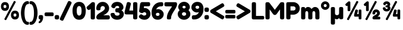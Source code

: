 SplineFontDB: 3.2
FontName: FredokaOne-Regular
FullName: Fredoka One
FamilyName: Fredoka One
Weight: Book
Copyright: Copyright (c) 2011 Milena B Brandao (milenabbrandao@gmail.com), with Reserved Font Name "Fredoka"
Version: 1.001
ItalicAngle: 0
UnderlinePosition: -100
UnderlineWidth: 50
Ascent: 800
Descent: 200
InvalidEm: 0
sfntRevision: 0x00010041
LayerCount: 2
Layer: 0 1 "Back" 1
Layer: 1 1 "Fore" 0
XUID: [1021 820 -133215056 2562913]
StyleMap: 0x0040
FSType: 0
OS2Version: 2
OS2_WeightWidthSlopeOnly: 0
OS2_UseTypoMetrics: 0
CreationTime: 1322448352
ModificationTime: 1331490397
PfmFamily: 17
TTFWeight: 400
TTFWidth: 5
LineGap: 0
VLineGap: 0
Panose: 2 0 0 0 0 0 0 0 0 0
OS2TypoAscent: 974
OS2TypoAOffset: 0
OS2TypoDescent: -236
OS2TypoDOffset: 0
OS2TypoLinegap: 0
OS2WinAscent: 974
OS2WinAOffset: 0
OS2WinDescent: 236
OS2WinDOffset: 0
HheadAscent: 974
HheadAOffset: 0
HheadDescent: -236
HheadDOffset: 0
OS2SubXSize: 700
OS2SubYSize: 650
OS2SubXOff: 0
OS2SubYOff: 140
OS2SupXSize: 700
OS2SupYSize: 650
OS2SupXOff: 0
OS2SupYOff: 477
OS2StrikeYSize: 50
OS2StrikeYPos: 250
OS2CapHeight: 733
OS2XHeight: 527
OS2Vendor: 'ssde'
OS2CodePages: 20000001.00000000
OS2UnicodeRanges: 8000002f.4000004a.00000000.00000000
Lookup: 1 0 0 "'ordn' Ordinals in Latin lookup 0" { "'ordn' Ordinals in Latin lookup 0 subtable"  } ['ordn' ('latn' <'dflt' > ) ]
Lookup: 1 0 0 "'sups' Superscript in Latin lookup 1" { "'sups' Superscript in Latin lookup 1 subtable" ("superior") } ['sups' ('latn' <'dflt' > ) ]
Lookup: 4 0 0 "'frac' Diagonal Fractions in Latin lookup 2" { "'frac' Diagonal Fractions in Latin lookup 2 subtable"  } ['frac' ('latn' <'dflt' > ) ]
Lookup: 4 0 1 "'liga' Standard Ligatures in Latin lookup 3" { "'liga' Standard Ligatures in Latin lookup 3 subtable"  } ['liga' ('latn' <'dflt' > ) ]
Lookup: 258 0 0 "'kern' Horizontal Kerning in Latin lookup 0" { "'kern' Horizontal Kerning in Latin lookup 0 per glyph data 0"  "'kern' Horizontal Kerning in Latin lookup 0 per glyph data 1"  "'kern' Horizontal Kerning in Latin lookup 0 kerning class 2"  } ['kern' ('latn' <'dflt' > ) ]
DEI: 91125
KernClass2: 26+ 25 "'kern' Horizontal Kerning in Latin lookup 0 kerning class 2"
 50 A Agrave Aacute Acircumflex Atilde Adieresis Aring
 10 C Ccedilla
 5 D Eth
 43 E AE Egrave Eacute Ecircumflex Edieresis OE
 8 L Lslash
 8 N Ntilde
 51 O Ograve Oacute Ocircumflex Otilde Odieresis Oslash
 8 S Scaron
 37 U Ugrave Uacute Ucircumflex Udieresis
 18 Y Yacute Ydieresis
 8 Z Zcaron
 50 a agrave aacute acircumflex atilde adieresis aring
 10 c ccedilla
 43 e ae egrave eacute ecircumflex edieresis oe
 11 l lslash fl
 51 o ograve oacute ocircumflex otilde odieresis oslash
 8 s scaron
 37 u ugrave uacute ucircumflex udieresis
 18 y yacute ydieresis
 8 z zcaron
 33 comma quotesinglbase quotedblbase
 20 quotedbl quotesingle
 7 p thorn
 1 P
 10 m n ntilde
 1 t
 46 a agrave aacute acircumflex adieresis aring ae
 37 e egrave eacute ecircumflex edieresis
 1 t
 7 f fi fl
 20 quotedbl quotesingle
 8 s scaron
 10 c ccedilla
 18 y yacute ydieresis
 37 u ugrave uacute ucircumflex udieresis
 53 A Agrave Aacute Acircumflex Atilde Adieresis Aring AE
 10 C Ccedilla
 8 S Scaron
 37 U Ugrave Uacute Ucircumflex Udieresis
 18 Y Yacute Ydieresis
 8 Z Zcaron
 56 O Q Ograve Oacute Ocircumflex Otilde Odieresis Oslash OE
 8 z zcaron
 33 comma quotesinglbase quotedblbase
 15 period ellipsis
 10 m n ntilde
 46 i igrave iacute icircumflex idieresis dotlessi
 54 o ograve oacute ocircumflex otilde odieresis oslash oe
 37 I Igrave Iacute Icircumflex Idieresis
 1 P
 0 {} -40 {} -50 {} -73 {} -88 {} -120 {} -15 {} -40 {} -120 {} -40 {} -15 {} -50 {} -30 {} -50 {} -150 {} -20 {} -50 {} 0 {} 0 {} 0 {} 0 {} 0 {} 0 {} 0 {} 0 {} 0 {} -20 {} -30 {} -30 {} -25 {} 0 {} -10 {} -20 {} -50 {} 0 {} -20 {} -20 {} 0 {} 0 {} 0 {} 0 {} 0 {} 0 {} 0 {} 0 {} 0 {} 0 {} 0 {} 0 {} 0 {} 0 {} 0 {} 0 {} 0 {} -10 {} 0 {} 0 {} 0 {} -10 {} 0 {} -50 {} 0 {} -41 {} 0 {} -50 {} -30 {} 0 {} -20 {} -50 {} -50 {} 0 {} 0 {} 0 {} 0 {} 0 {} 0 {} 0 {} -30 {} -25 {} -25 {} 0 {} 0 {} -30 {} -50 {} 0 {} 0 {} 0 {} 0 {} 0 {} 0 {} 0 {} 0 {} 0 {} 0 {} 0 {} 0 {} 0 {} 0 {} 0 {} 0 {} 0 {} 0 {} -40 {} -120 {} 0 {} -120 {} 0 {} -40 {} -120 {} -20 {} 0 {} 0 {} 0 {} 0 {} -125 {} 0 {} 0 {} 0 {} 0 {} 0 {} 0 {} 0 {} 0 {} 0 {} 0 {} 0 {} 0 {} 0 {} 0 {} 0 {} 0 {} 0 {} 0 {} -15 {} 0 {} 0 {} 0 {} 0 {} 0 {} 0 {} 0 {} 0 {} 0 {} 0 {} 0 {} 0 {} 0 {} 0 {} 0 {} 0 {} 0 {} 0 {} 0 {} 0 {} 0 {} 0 {} 0 {} 0 {} 0 {} 0 {} -50 {} 0 {} 0 {} 0 {} 0 {} 0 {} 0 {} 0 {} 0 {} 0 {} 0 {} 0 {} 0 {} 0 {} 0 {} 0 {} 0 {} 0 {} -20 {} 0 {} 0 {} 0 {} 0 {} -40 {} 0 {} -40 {} 0 {} 0 {} 0 {} -30 {} 0 {} 0 {} 0 {} -20 {} 0 {} 0 {} 0 {} 0 {} 0 {} 0 {} 0 {} 0 {} -20 {} -10 {} -10 {} 0 {} -20 {} -20 {} -20 {} 0 {} -50 {} 0 {} -30 {} 0 {} 0 {} -10 {} 0 {} -20 {} -40 {} 0 {} 0 {} 0 {} 0 {} 0 {} 0 {} 0 {} -130 {} -120 {} -80 {} -50 {} 0 {} -90 {} -120 {} -85 {} -80 {} -150 {} -50 {} -20 {} 0 {} 0 {} 0 {} 0 {} -100 {} -150 {} 0 {} -90 {} -20 {} -120 {} 0 {} 0 {} 0 {} 0 {} -20 {} -40 {} -20 {} 0 {} 0 {} -20 {} -50 {} -20 {} 0 {} 0 {} 0 {} 0 {} 0 {} 0 {} 0 {} 0 {} 0 {} 0 {} 0 {} 0 {} 0 {} 0 {} 0 {} 0 {} 0 {} 0 {} 0 {} 0 {} 0 {} 0 {} 0 {} -20 {} 0 {} 0 {} 0 {} 0 {} 0 {} -69 {} 0 {} 0 {} 0 {} 0 {} 0 {} 0 {} 0 {} 0 {} 0 {} 0 {} 0 {} 0 {} -15 {} -10 {} -10 {} -20 {} -10 {} -10 {} -20 {} 0 {} 0 {} 0 {} 0 {} 0 {} -120 {} 0 {} 0 {} -6 {} 0 {} 0 {} 0 {} 0 {} 0 {} 0 {} 0 {} 0 {} 0 {} 0 {} -10 {} -10 {} -50 {} 0 {} 0 {} -30 {} 0 {} 0 {} 0 {} 0 {} 0 {} -125 {} 0 {} 0 {} 0 {} 0 {} 0 {} 0 {} 0 {} 0 {} 0 {} 0 {} 0 {} 0 {} -10 {} -40 {} -30 {} 0 {} 0 {} -20 {} -50 {} -10 {} 0 {} 0 {} 0 {} 0 {} -20 {} 0 {} 0 {} 0 {} 0 {} 0 {} 0 {} 0 {} 0 {} 0 {} 0 {} 0 {} 0 {} 0 {} -15 {} -20 {} -50 {} 0 {} 0 {} -30 {} 0 {} -50 {} 0 {} 0 {} 0 {} -130 {} -28 {} 0 {} -15 {} -40 {} 0 {} 0 {} 0 {} 0 {} 0 {} 0 {} 0 {} 0 {} 0 {} -16 {} -20 {} -40 {} 0 {} 0 {} -40 {} 0 {} 0 {} 0 {} 0 {} 0 {} -75 {} 0 {} 0 {} 0 {} 0 {} 0 {} 0 {} 0 {} 0 {} 0 {} 0 {} 0 {} 0 {} 0 {} 0 {} 0 {} 0 {} 0 {} 0 {} -10 {} 0 {} 0 {} 0 {} 0 {} 0 {} -63 {} 0 {} 0 {} 0 {} 0 {} 0 {} 0 {} 0 {} 0 {} 0 {} 0 {} 0 {} 0 {} -30 {} 0 {} 0 {} 0 {} -20 {} -30 {} 0 {} 0 {} -83 {} 0 {} 0 {} 0 {} -100 {} -75 {} 0 {} -20 {} -70 {} 0 {} -10 {} 0 {} 0 {} 0 {} 0 {} 0 {} 0 {} -30 {} -10 {} -10 {} 0 {} 0 {} -30 {} -30 {} 0 {} 0 {} 0 {} 0 {} 0 {} -100 {} 0 {} 0 {} 0 {} 0 {} 0 {} 0 {} 0 {} 0 {} 0 {} 0 {} 0 {} 0 {} 0 {} 0 {} 0 {} 0 {} 0 {} 0 {} -47 {} 0 {} 0 {} 0 {} 0 {} 0 {} 0 {} 0 {} 0 {} 0 {} 0 {} 0 {} 0 {} 0 {} 0 {} 0 {} 0 {} 0 {} 0 {} -50 {} 0 {} 0 {} 0 {} -35 {} -50 {} 0 {} 0 {} -100 {} -30 {} 0 {} 20 {} 0 {} 0 {} 0 {} 0 {} 0 {} 0 {} 0 {} 0 {} 0 {} 20 {} 20 {} 0 {} 0 {} 0 {} -10 {} -20 {} -50 {} 0 {} 0 {} -30 {} 0 {} -50 {} 0 {} 0 {} 0 {} 0 {} -28 {} 0 {} -15 {} -40 {} 0 {} 0 {} 0 {} 0 {} 0 {} 0 {} 0 {} 0 {} -30 {} 0 {} 0 {} 0 {} -20 {} -30 {} -10 {} 0 {} -83 {} 0 {} 0 {} 0 {} -20 {} -50 {} 0 {} -30 {} -130 {} 0 {} 0 {} -20 {} 0 {} 0 {} 0 {} 0 {} 0 {} 0 {} -10 {} -20 {} -50 {} 0 {} 0 {} -30 {} 0 {} 0 {} 0 {} 0 {} 0 {} -111 {} 0 {} 0 {} 0 {} 0 {} 0 {} 0 {} 0 {} 0 {} 0 {} 0 {} 0 {} 0 {} -20 {} 0 {} 0 {} 0 {} 0 {} -20 {} -15 {} 0 {} 0 {} 0 {} 0 {} 0 {} -55 {} 0 {} 0 {} -10 {} 0 {} 0 {} 0 {} 0 {} 0 {} 0 {} 0 {}
TtTable: prep
PUSHW_1
 511
SCANCTRL
PUSHB_1
 4
SCANTYPE
EndTTInstrs
ShortTable: maxp 16
  1
  0
  235
  118
  7
  0
  0
  2
  0
  1
  1
  0
  64
  0
  0
  0
EndShort
LangName: 1033 "" "" "" "FontForge 2.0 : Fredoka One Regular : 27-11-2011" "" "Version 1.001" "" "" "" "" "" "" "" "This Font Software is licensed under the SIL Open Font License, Version 1.1. This license is available with a FAQ at: http://scripts.sil.org/OFL" "http://scripts.sil.org/OFL"
GaspTable: 1 65535 15 1
Encoding: UnicodeBmp
UnicodeInterp: none
NameList: AGL For New Fonts
DisplaySize: -72
AntiAlias: 0
FitToEm: 0
WinInfo: 0 21 9
BeginChars: 65536 31

StartChar: space
Encoding: 32 32 0
Width: 253
GlyphClass: 2
Flags: W
LayerCount: 2
EndChar

StartChar: percent
Encoding: 37 37 1
Width: 838
GlyphClass: 3
Flags: W
LayerCount: 2
Fore
SplineSet
506 321 m 128,-1,1
 551 372 551 372 631.5 372 c 128,-1,2
 712 372 712 372 755 322 c 128,-1,3
 798 272 798 272 798 183.5 c 128,-1,4
 798 95 798 95 755 46.5 c 128,-1,5
 712 -2 712 -2 633 -2 c 128,-1,6
 554 -2 554 -2 507.5 48.5 c 128,-1,7
 461 99 461 99 461 184.5 c 128,-1,0
 461 270 461 270 506 321 c 128,-1,1
629 118 m 0,8,9
 690 118 690 118 690 186 c 0,10,11
 690 222 690 222 675.5 237 c 128,-1,12
 661 252 661 252 629.5 252 c 128,-1,13
 598 252 598 252 584 236.5 c 128,-1,14
 570 221 570 221 570 185 c 128,-1,15
 570 149 570 149 584.5 133.5 c 128,-1,16
 599 118 599 118 629 118 c 0,8,9
85 685 m 128,-1,18
 130 736 130 736 210 736 c 128,-1,19
 290 736 290 736 333.5 686 c 128,-1,20
 377 636 377 636 377 548 c 128,-1,21
 377 460 377 460 333.5 411.5 c 128,-1,22
 290 363 290 363 211.5 363 c 128,-1,23
 133 363 133 363 86.5 413 c 128,-1,24
 40 463 40 463 40 548.5 c 128,-1,17
 40 634 40 634 85 685 c 128,-1,18
208 483 m 0,25,26
 268 483 268 483 268 550 c 0,27,28
 268 586 268 586 254 601 c 128,-1,29
 240 616 240 616 208.5 616 c 128,-1,30
 177 616 177 616 162.5 600.5 c 128,-1,31
 148 585 148 585 148 549.5 c 128,-1,32
 148 514 148 514 163 498.5 c 128,-1,33
 178 483 178 483 208 483 c 0,25,26
577 761 m 2,34,35
 590 784 590 784 602.5 784 c 128,-1,36
 615 784 615 784 639 771 c 128,-1,37
 663 758 663 758 663 743 c 0,38,39
 663 736 663 736 656 724 c 2,40,-1
 269 -7 l 1,41,-1
 267 -10 l 2,42,43
 256 -30 256 -30 244 -30 c 128,-1,44
 232 -30 232 -30 208 -17.5 c 128,-1,45
 184 -5 184 -5 184 7 c 128,-1,46
 184 19 184 19 191 31 c 2,47,-1
 577 761 l 2,34,35
EndSplineSet
Ligature2: "'frac' Diagonal Fractions in Latin lookup 2 subtable" zero slash zero
EndChar

StartChar: parenleft
Encoding: 40 40 2
Width: 384
GlyphClass: 2
Flags: W
LayerCount: 2
Fore
SplineSet
262.5 -76.5 m 128,-1,1
 284 -99 284 -99 303 -99 c 128,-1,2
 322 -99 322 -99 330.5 -100 c 128,-1,3
 339 -101 339 -101 349.5 -107 c 128,-1,4
 360 -113 360 -113 364.5 -127 c 128,-1,5
 369 -141 369 -141 369 -164 c 128,-1,6
 369 -187 369 -187 364.5 -200.5 c 128,-1,7
 360 -214 360 -214 349 -220 c 0,8,9
 332 -228 332 -228 304 -228 c 0,10,11
 236 -228 236 -228 181.5 -180.5 c 128,-1,12
 127 -133 127 -133 95 -58 c 0,13,14
 30 96 30 96 30 272 c 0,15,16
 30 447 30 447 92 600 c 0,17,18
 124 678 124 678 179 726.5 c 128,-1,19
 234 775 234 775 305 775 c 0,20,21
 335 775 335 775 348 768 c 0,22,23
 369 755 369 755 369 710 c 0,24,25
 369 663 369 663 351 654 c 0,26,27
 337 646 337 646 310 646 c 2,28,-1
 304 646 l 2,29,30
 265 646 265 646 224 557 c 0,31,32
 205 514 205 514 192.5 439.5 c 128,-1,33
 180 365 180 365 180 273 c 128,-1,34
 180 181 180 181 192 107 c 128,-1,35
 204 33 204 33 222.5 -10.5 c 128,-1,0
 241 -54 241 -54 262.5 -76.5 c 128,-1,1
EndSplineSet
EndChar

StartChar: parenright
Encoding: 41 41 3
Width: 384
GlyphClass: 2
Flags: W
LayerCount: 2
Fore
SplineSet
53.5 -100 m 128,-1,1
 62 -99 62 -99 81 -99 c 128,-1,2
 100 -99 100 -99 121.5 -76.5 c 128,-1,3
 143 -54 143 -54 162 -10 c 0,4,5
 204 89 204 89 204 274 c 0,6,7
 204 365 204 365 191.5 439.5 c 128,-1,8
 179 514 179 514 160 557 c 0,9,10
 119 646 119 646 80 646 c 2,11,-1
 74 646 l 2,12,13
 47 646 47 646 35 652 c 0,14,15
 15 663 15 663 15 707.5 c 128,-1,16
 15 752 15 752 31 763.5 c 128,-1,17
 47 775 47 775 79 775 c 0,18,19
 150 775 150 775 205 726.5 c 128,-1,20
 260 678 260 678 292 600 c 0,21,22
 354 447 354 447 354 272 c 0,23,24
 354 96 354 96 289 -58 c 0,25,26
 257 -133 257 -133 202.5 -180.5 c 128,-1,27
 148 -228 148 -228 80 -228 c 0,28,29
 29 -228 29 -228 20 -200 c 0,30,31
 15 -187 15 -187 15 -164 c 128,-1,32
 15 -141 15 -141 19.5 -127 c 128,-1,33
 24 -113 24 -113 34.5 -107 c 128,-1,0
 45 -101 45 -101 53.5 -100 c 128,-1,1
EndSplineSet
EndChar

StartChar: comma
Encoding: 44 44 4
Width: 238
GlyphClass: 2
Flags: W
LayerCount: 2
Fore
SplineSet
66 179.5 m 128,-1,1
 86 186 86 186 130 186 c 128,-1,2
 174 186 174 186 193.5 166.5 c 128,-1,3
 213 147 213 147 213 91 c 0,4,5
 213 70 213 70 210 52 c 0,6,7
 201 -33 201 -33 154 -96 c 128,-1,8
 107 -159 107 -159 44 -159 c 0,9,10
 37 -159 37 -159 31.5 -148.5 c 128,-1,11
 26 -138 26 -138 26 -121.5 c 128,-1,12
 26 -105 26 -105 30.5 -95 c 128,-1,13
 35 -85 35 -85 42 -82.5 c 128,-1,14
 49 -80 49 -80 56.5 -74.5 c 128,-1,15
 64 -69 64 -69 77 -48 c 128,-1,16
 90 -27 90 -27 92 0 c 1,17,18
 60 4 60 4 42.5 21.5 c 128,-1,19
 25 39 25 39 25.5 78.5 c 128,-1,20
 26 118 26 118 27.5 129.5 c 128,-1,21
 29 141 29 141 37.5 157 c 128,-1,0
 46 173 46 173 66 179.5 c 128,-1,1
EndSplineSet
EndChar

StartChar: hyphen
Encoding: 45 45 5
Width: 433
GlyphClass: 2
Flags: W
LayerCount: 2
Fore
SplineSet
335 139 m 2,0,-1
 97 139 l 2,1,2
 41 139 41 139 30 173 c 0,3,4
 25 191 25 191 25 219 c 128,-1,5
 25 247 25 247 31 264 c 128,-1,6
 37 281 37 281 50 288 c 0,7,8
 68 297 68 297 98 297 c 2,9,-1
 336 297 l 2,10,11
 392 297 392 297 402 264 c 0,12,13
 408 246 408 246 408 218 c 128,-1,14
 408 190 408 190 402.5 172.5 c 128,-1,15
 397 155 397 155 385 148 c 0,16,17
 367 139 367 139 335 139 c 2,0,-1
EndSplineSet
EndChar

StartChar: period
Encoding: 46 46 6
Width: 237
GlyphClass: 2
Flags: W
LayerCount: 2
Fore
SplineSet
195 165 m 0,0,1
 212 148 212 148 212 95 c 2,2,-1
 212 91 l 2,3,4
 212 67 212 67 210.5 55.5 c 128,-1,5
 209 44 209 44 200 28 c 0,6,7
 185 -1 185 -1 124.5 -1 c 128,-1,8
 64 -1 64 -1 44.5 18 c 128,-1,9
 25 37 25 37 25 90 c 2,10,-1
 25 94 l 2,11,12
 25 117 25 117 26.5 129 c 128,-1,13
 28 141 28 141 36 156 c 0,14,15
 51 186 51 186 111.5 186 c 128,-1,16
 172 186 172 186 195 165 c 0,0,1
EndSplineSet
EndChar

StartChar: slash
Encoding: 47 47 7
Width: 526
GlyphClass: 2
Flags: W
LayerCount: 2
Fore
SplineSet
176 -8 m 2,0,1
 168 -25 168 -25 163.5 -33 c 128,-1,2
 159 -41 159 -41 148.5 -48.5 c 128,-1,3
 138 -56 138 -56 121 -56 c 128,-1,4
 104 -56 104 -56 71 -41 c 128,-1,5
 38 -26 38 -26 26.5 -14.5 c 128,-1,6
 15 -3 15 -3 15 11 c 128,-1,7
 15 25 15 25 27 61 c 1,8,-1
 349 734 l 2,9,10
 368 772 368 772 383 778 c 0,11,12
 391 782 391 782 406.5 782 c 128,-1,13
 422 782 422 782 457 766 c 0,14,15
 511 740 511 740 511 709 c 0,16,17
 511 696 511 696 497 659 c 2,18,-1
 176 -8 l 2,0,1
EndSplineSet
EndChar

StartChar: zero
Encoding: 48 48 8
Width: 608
GlyphClass: 2
Flags: W
LayerCount: 2
Fore
SplineSet
182.5 716.5 m 128,-1,1
 235 744 235 744 304 744 c 128,-1,2
 373 744 373 744 424.5 717 c 128,-1,3
 476 690 476 690 505.5 650 c 128,-1,4
 535 610 535 610 553 556 c 0,5,6
 583 466 583 466 583 365 c 0,7,8
 583 184 583 184 505 78 c 0,9,10
 476 38 476 38 424.5 12 c 128,-1,11
 373 -14 373 -14 305 -14 c 128,-1,12
 237 -14 237 -14 184.5 12.5 c 128,-1,13
 132 39 132 39 102.5 78 c 128,-1,14
 73 117 73 117 54 171 c 0,15,16
 25 257 25 257 25 366 c 0,17,18
 25 466 25 466 48.5 537 c 128,-1,19
 72 608 72 608 101 648.5 c 128,-1,0
 130 689 130 689 182.5 716.5 c 128,-1,1
303 164 m 0,20,21
 406 164 406 164 406 360 c 2,22,-1
 406 366 l 2,23,24
 406 567 406 567 304 567 c 128,-1,25
 202 567 202 567 202 365.5 c 128,-1,26
 202 164 202 164 303 164 c 0,20,21
EndSplineSet
EndChar

StartChar: one
Encoding: 49 49 9
Width: 407
GlyphClass: 2
Flags: W
LayerCount: 2
Fore
SplineSet
218 708 m 1,0,1
 244 734 244 734 274.5 734 c 128,-1,2
 305 734 305 734 322 729 c 128,-1,3
 339 724 339 724 348 717.5 c 128,-1,4
 357 711 357 711 362 696 c 0,5,6
 367 679 367 679 367 643 c 2,7,-1
 367 86 l 2,8,9
 367 63 367 63 365.5 51.5 c 128,-1,10
 364 40 364 40 356 25 c 0,11,12
 342 -2 342 -2 278 -2 c 0,13,14
 216 -2 216 -2 201 24 c 0,15,16
 193 39 193 39 191.5 51.5 c 128,-1,17
 190 64 190 64 190 88 c 2,18,-1
 190 445 l 1,19,-1
 177 433 l 1,20,21
 136 402 136 402 107 402 c 128,-1,22
 78 402 78 402 46.5 437 c 128,-1,23
 15 472 15 472 15 499 c 128,-1,24
 15 526 15 526 51 558 c 2,25,-1
 215 706 l 1,26,-1
 218 708 l 1,0,1
EndSplineSet
Substitution2: "'sups' Superscript in Latin lookup 1 subtable" onesuperior
EndChar

StartChar: two
Encoding: 50 50 10
Width: 609
GlyphClass: 2
Flags: W
LayerCount: 2
Fore
SplineSet
506 176 m 2,0,1
 547 176 547 176 564.5 166.5 c 128,-1,2
 582 157 582 157 588 137.5 c 128,-1,3
 594 118 594 118 594 86.5 c 128,-1,4
 594 55 594 55 587.5 36 c 128,-1,5
 581 17 581 17 566 10 c 0,6,7
 544 -2 544 -2 504 -2 c 2,8,-1
 113 -2 l 2,9,10
 77 -2 77 -2 51 25 c 128,-1,11
 25 52 25 52 25 88 c 0,12,13
 25 142 25 142 62.5 187.5 c 128,-1,14
 100 233 100 233 153 265.5 c 128,-1,15
 206 298 206 298 259 329.5 c 128,-1,16
 312 361 312 361 349.5 401 c 128,-1,17
 387 441 387 441 387 486 c 0,18,19
 387 495 387 495 380 511.5 c 128,-1,20
 373 528 373 528 364.5 538.5 c 128,-1,21
 356 549 356 549 338 558 c 128,-1,22
 320 567 320 567 288 567 c 128,-1,23
 256 567 256 567 232.5 543.5 c 128,-1,24
 209 520 209 520 206 497 c 2,25,-1
 202 474 l 1,26,-1
 202 468 l 2,27,28
 202 446 202 446 200.5 435 c 128,-1,29
 199 424 199 424 191 410 c 0,30,31
 176 386 176 386 113 386 c 0,32,33
 43 386 43 386 30 424 c 0,34,35
 25 440 25 440 25 475 c 0,36,37
 25 579 25 579 99.5 661.5 c 128,-1,38
 174 744 174 744 294.5 744 c 128,-1,39
 415 744 415 744 490 660.5 c 128,-1,40
 565 577 565 577 565 470 c 0,41,42
 565 413 565 413 540 362 c 128,-1,43
 515 311 515 311 480 280 c 0,44,45
 406 214 406 214 348 191 c 2,46,-1
 323 181 l 1,47,-1
 323 176 l 1,48,-1
 506 176 l 2,0,1
EndSplineSet
Substitution2: "'sups' Superscript in Latin lookup 1 subtable" twosuperior
EndChar

StartChar: three
Encoding: 51 51 11
Width: 608
GlyphClass: 2
Flags: W
LayerCount: 2
Fore
SplineSet
496 674 m 128,-1,1
 567 604 567 604 567 516.5 c 128,-1,2
 567 429 567 429 489 390 c 1,3,-1
 489 383 l 1,4,5
 499 378 499 378 518.5 361.5 c 128,-1,6
 538 345 538 345 550 329 c 0,7,8
 583 287 583 287 583 233 c 0,9,10
 583 126 583 126 503 56.5 c 128,-1,11
 423 -13 423 -13 302 -13 c 0,12,13
 182 -13 182 -13 102 57 c 0,14,15
 72 84 72 84 49 128 c 0,16,17
 41 144 41 144 38 154 c 2,18,-1
 36 164 l 1,19,20
 25 197 25 197 25 218 c 0,21,22
 25 276 25 276 123 276 c 0,23,24
 163 276 163 276 176 266 c 0,25,26
 193 253 193 253 206 214 c 0,27,28
 216 182 216 182 261 166 c 0,29,30
 280 160 280 160 303 160 c 0,31,32
 356 160 356 160 381 181.5 c 128,-1,33
 406 203 406 203 406 230 c 128,-1,34
 406 257 406 257 381.5 277.5 c 128,-1,35
 357 298 357 298 323.5 298 c 128,-1,36
 290 298 290 298 278 300 c 128,-1,37
 266 302 266 302 252 310 c 0,38,39
 225 323 225 323 225 387 c 0,40,41
 225 457 225 457 262 470 c 0,42,43
 279 475 279 475 314 475 c 0,44,45
 390 475 390 475 390 514 c 0,46,47
 390 535 390 535 370 554 c 128,-1,48
 350 573 350 573 314.5 573 c 128,-1,49
 279 573 279 573 258 561 c 128,-1,50
 237 549 237 549 232 537 c 2,51,-1
 226 525 l 2,52,53
 203 475 203 475 160 475 c 0,54,55
 135 475 135 475 105 493 c 0,56,57
 55 522 55 522 55 560 c 0,58,59
 55 576 55 576 78 628 c 0,60,61
 82 637 82 637 100 659.5 c 128,-1,62
 118 682 118 682 141.5 699 c 128,-1,63
 165 716 165 716 207.5 730 c 128,-1,64
 250 744 250 744 302 744 c 0,65,0
 425 744 425 744 496 674 c 128,-1,1
EndSplineSet
Substitution2: "'sups' Superscript in Latin lookup 1 subtable" threesuperior
EndChar

StartChar: four
Encoding: 52 52 12
Width: 592
GlyphClass: 2
Flags: W
LayerCount: 2
Fore
SplineSet
412.5 728.5 m 128,-1,1
 432 734 432 734 463.5 734 c 128,-1,2
 495 734 495 734 514 727.5 c 128,-1,3
 533 721 533 721 541 706.5 c 128,-1,4
 549 692 549 692 550.5 680 c 128,-1,5
 552 668 552 668 552 645 c 2,6,-1
 552 89 l 2,7,8
 552 50 552 50 542.5 31.5 c 128,-1,9
 533 13 533 13 513.5 7 c 128,-1,10
 494 1 494 1 465 1 c 128,-1,11
 436 1 436 1 419 6 c 128,-1,12
 402 11 402 11 393 18 c 128,-1,13
 384 25 384 25 380 38 c 0,14,15
 374 55 374 55 374 90 c 2,16,-1
 374 212 l 1,17,-1
 103 212 l 2,18,19
 33 212 33 212 20 250 c 0,20,21
 15 266 15 266 15 293 c 128,-1,22
 15 320 15 320 18 333 c 2,23,-1
 101 668 l 2,24,25
 107 691 107 691 111.5 703 c 128,-1,26
 116 715 116 715 129.5 726 c 128,-1,27
 143 737 143 737 164 737 c 128,-1,28
 185 737 185 737 210 730 c 0,29,30
 280 711 280 711 280 666 c 0,31,32
 280 650 280 650 273 624 c 0,33,34
 272 622 272 622 272 621 c 2,35,-1
 211 377 l 1,36,-1
 374 377 l 1,37,-1
 374 650 l 2,38,39
 374 673 374 673 375.5 684 c 128,-1,40
 377 695 377 695 385 709 c 128,-1,0
 393 723 393 723 412.5 728.5 c 128,-1,1
EndSplineSet
EndChar

StartChar: five
Encoding: 53 53 13
Width: 530
GlyphClass: 2
Flags: W
LayerCount: 2
Fore
SplineSet
156 735 m 2,0,-1
 308 734 l 1,1,-1
 402 734 l 2,2,3
 426 734 426 734 437 732.5 c 128,-1,4
 448 731 448 731 463 723 c 0,5,6
 490 709 490 709 490 643 c 0,7,8
 490 583 490 583 465 570 c 0,9,10
 451 562 451 562 440.5 560.5 c 128,-1,11
 430 559 430 559 408 559 c 2,12,-1
 233 559 l 1,13,14
 231 547 231 547 223 483 c 1,15,16
 234 485 234 485 258 485 c 0,17,18
 353 485 353 485 429 413.5 c 128,-1,19
 505 342 505 342 505 238.5 c 128,-1,20
 505 135 505 135 433 60.5 c 128,-1,21
 361 -14 361 -14 254 -14 c 0,22,23
 161 -14 161 -14 86 33 c 0,24,25
 69 44 69 44 61 52 c 2,26,-1
 53 59 l 2,27,28
 15 92 15 92 15 119 c 128,-1,29
 15 146 15 146 52 184 c 0,30,31
 82 217 82 217 110 217 c 128,-1,32
 138 217 138 217 177 185 c 1,33,34
 195 164 195 164 239.5 164 c 128,-1,35
 284 164 284 164 305.5 183 c 128,-1,36
 327 202 327 202 327 235.5 c 128,-1,37
 327 269 327 269 303.5 288.5 c 128,-1,38
 280 308 280 308 250 308 c 128,-1,39
 220 308 220 308 202 290 c 0,40,41
 175 267 175 267 147.5 267 c 128,-1,42
 120 267 120 267 84.5 286 c 128,-1,43
 49 305 49 305 38 316.5 c 128,-1,44
 27 328 27 328 27 341 c 128,-1,45
 27 354 27 354 47 502 c 128,-1,46
 67 650 67 650 68 656 c 128,-1,47
 69 662 69 662 75 677 c 128,-1,48
 81 692 81 692 89.5 704 c 128,-1,49
 98 716 98 716 115.5 725.5 c 128,-1,50
 133 735 133 735 156 735 c 2,0,-1
EndSplineSet
EndChar

StartChar: six
Encoding: 54 54 14
Width: 560
GlyphClass: 2
Flags: W
LayerCount: 2
Fore
SplineSet
535 224 m 0,0,1
 535 123 535 123 462.5 55 c 128,-1,2
 390 -13 390 -13 287 -13 c 0,3,4
 157 -13 157 -13 91 70.5 c 128,-1,5
 25 154 25 154 25 286 c 0,6,7
 25 477 25 477 133.5 605 c 128,-1,8
 242 733 242 733 430 733 c 0,9,10
 468 733 468 733 485.5 723.5 c 128,-1,11
 503 714 503 714 509 695 c 128,-1,12
 515 676 515 676 515 647 c 128,-1,13
 515 618 515 618 510 601 c 128,-1,14
 505 584 505 584 498 575 c 128,-1,15
 491 566 491 566 478 562 c 0,16,17
 461 556 461 556 420 556 c 128,-1,18
 379 556 379 556 340.5 542 c 128,-1,19
 302 528 302 528 280 508 c 0,20,21
 236 467 236 467 226 434 c 2,22,-1
 221 420 l 1,23,24
 258 437 258 437 295 437 c 0,25,26
 394 437 394 437 464.5 371.5 c 128,-1,27
 535 306 535 306 535 224 c 0,0,1
283 151 m 0,28,29
 360 151 360 151 360 218 c 0,30,31
 360 241 360 241 342.5 261 c 128,-1,32
 325 281 325 281 286.5 281 c 128,-1,33
 248 281 248 281 227.5 262.5 c 128,-1,34
 207 244 207 244 207 225 c 128,-1,35
 207 206 207 206 209.5 196 c 128,-1,36
 212 186 212 186 219 174 c 0,37,38
 233 151 233 151 283 151 c 0,28,29
EndSplineSet
EndChar

StartChar: seven
Encoding: 55 55 15
Width: 561
GlyphClass: 2
Flags: W
LayerCount: 2
Fore
SplineSet
458 732 m 2,0,1
 528 732 528 732 540 694 c 0,2,3
 546 678 546 678 546 638 c 128,-1,4
 546 598 546 598 520 538.5 c 128,-1,5
 494 479 494 479 457.5 421 c 128,-1,6
 421 363 421 363 384 304 c 0,7,8
 296 161 296 161 296 74 c 0,9,10
 296 52 296 52 294 41.5 c 128,-1,11
 292 31 292 31 284 19.5 c 128,-1,12
 276 8 276 8 257.5 4 c 128,-1,13
 239 0 239 0 207 0 c 128,-1,14
 175 0 175 0 156.5 4 c 128,-1,15
 138 8 138 8 130 20 c 128,-1,16
 122 32 122 32 120.5 42.5 c 128,-1,17
 119 53 119 53 119 76 c 0,18,19
 119 141 119 141 141 209.5 c 128,-1,20
 163 278 163 278 194 332 c 128,-1,21
 225 386 225 386 256 431.5 c 128,-1,22
 287 477 287 477 309 509.5 c 128,-1,23
 331 542 331 542 331 555 c 1,24,-1
 103 555 l 2,25,26
 63 555 63 555 45 565 c 128,-1,27
 27 575 27 575 21 594 c 128,-1,28
 15 613 15 613 15 644 c 128,-1,29
 15 675 15 675 21 694 c 128,-1,30
 27 713 27 713 40 720 c 0,31,32
 61 732 61 732 98 732 c 2,33,-1
 458 732 l 2,0,1
EndSplineSet
EndChar

StartChar: eight
Encoding: 56 56 16
Width: 582
GlyphClass: 2
Flags: W
LayerCount: 2
Fore
SplineSet
557 235 m 0,0,1
 557 123 557 123 475.5 54.5 c 128,-1,2
 394 -14 394 -14 291 -14 c 128,-1,3
 188 -14 188 -14 106.5 54 c 128,-1,4
 25 122 25 122 25 235 c 0,5,6
 25 277 25 277 45.5 316.5 c 128,-1,7
 66 356 66 356 86 374 c 2,8,-1
 107 393 l 1,9,10
 100 399 100 399 90 409 c 128,-1,11
 80 419 80 419 63.5 452.5 c 128,-1,12
 47 486 47 486 47 522 c 0,13,14
 47 620 47 620 121 684 c 128,-1,15
 195 748 195 748 293 748 c 128,-1,16
 391 748 391 748 463 683 c 128,-1,17
 535 618 535 618 535 517 c 0,18,19
 535 487 535 487 520.5 456 c 128,-1,20
 506 425 506 425 491 409 c 2,21,-1
 476 393 l 1,22,23
 485 386 485 386 498.5 372.5 c 128,-1,24
 512 359 512 359 534.5 318 c 128,-1,25
 557 277 557 277 557 235 c 0,0,1
341 560.5 m 128,-1,27
 324 578 324 578 290.5 578 c 128,-1,28
 257 578 257 578 241 561 c 128,-1,29
 225 544 225 544 225 523.5 c 128,-1,30
 225 503 225 503 242.5 485 c 128,-1,31
 260 467 260 467 292.5 467 c 128,-1,32
 325 467 325 467 341.5 485 c 128,-1,33
 358 503 358 503 358 523 c 128,-1,26
 358 543 358 543 341 560.5 c 128,-1,27
292 155 m 128,-1,35
 336 155 336 155 358 179 c 128,-1,36
 380 203 380 203 380 230.5 c 128,-1,37
 380 258 380 258 357.5 282 c 128,-1,38
 335 306 335 306 291.5 306 c 128,-1,39
 248 306 248 306 225 282.5 c 128,-1,40
 202 259 202 259 202 231 c 128,-1,41
 202 203 202 203 225 179 c 128,-1,34
 248 155 248 155 292 155 c 128,-1,35
EndSplineSet
EndChar

StartChar: nine
Encoding: 57 57 17
Width: 560
GlyphClass: 2
Flags: W
LayerCount: 2
Fore
SplineSet
25 508 m 0,0,1
 25 609 25 609 97 677 c 128,-1,2
 169 745 169 745 272 745 c 0,3,4
 403 745 403 745 469 661.5 c 128,-1,5
 535 578 535 578 535 446 c 0,6,7
 535 255 535 255 427 127 c 128,-1,8
 319 -1 319 -1 132 -1 c 2,9,-1
 126 -1 l 2,10,11
 88 -1 88 -1 72 9 c 0,12,13
 44 26 44 26 44 88 c 0,14,15
 44 158 44 158 82 170 c 0,16,17
 99 176 99 176 140 176 c 128,-1,18
 181 176 181 176 219.5 190 c 128,-1,19
 258 204 258 204 279 224 c 0,20,21
 322 265 322 265 334 298 c 2,22,-1
 339 312 l 1,23,24
 301 295 301 295 264 295 c 0,25,26
 166 295 166 295 95.5 360.5 c 128,-1,27
 25 426 25 426 25 508 c 0,0,1
276 581 m 0,28,29
 199 581 199 581 199 514 c 0,30,31
 199 491 199 491 216.5 471 c 128,-1,32
 234 451 234 451 273 451 c 128,-1,33
 312 451 312 451 332.5 469.5 c 128,-1,34
 353 488 353 488 353 506.5 c 128,-1,35
 353 525 353 525 350.5 535.5 c 128,-1,36
 348 546 348 546 340 558 c 0,37,38
 325 581 325 581 276 581 c 0,28,29
EndSplineSet
EndChar

StartChar: colon
Encoding: 58 58 18
Width: 238
GlyphClass: 2
Flags: W
LayerCount: 2
Fore
SplineSet
193.5 485 m 128,-1,1
 213 465 213 465 213 410 c 0,2,3
 212 386 212 386 210.5 374.5 c 128,-1,4
 209 363 209 363 200 347 c 0,5,6
 185 318 185 318 124.5 318 c 128,-1,7
 64 318 64 318 44.5 337.5 c 128,-1,8
 25 357 25 357 25 413 c 0,9,10
 25 471 25 471 46 487 c 0,11,12
 71 505 71 505 122.5 505 c 128,-1,0
 174 505 174 505 193.5 485 c 128,-1,1
193.5 166.5 m 128,-1,14
 213 147 213 147 213 91 c 0,15,16
 212 67 212 67 210.5 55.5 c 128,-1,17
 209 44 209 44 200 28 c 0,18,19
 185 -1 185 -1 124.5 -1 c 128,-1,20
 64 -1 64 -1 44.5 18.5 c 128,-1,21
 25 38 25 38 25 94 c 0,22,23
 25 152 25 152 46 168 c 0,24,25
 71 186 71 186 122.5 186 c 128,-1,13
 174 186 174 186 193.5 166.5 c 128,-1,14
EndSplineSet
EndChar

StartChar: less
Encoding: 60 60 19
Width: 627
GlyphClass: 2
Flags: W
LayerCount: 2
Fore
SplineSet
54 275 m 2,0,1
 15 294 15 294 15 344 c 128,-1,2
 15 394 15 394 55 414 c 0,3,4
 398 617 398 617 449 648 c 128,-1,5
 500 679 500 679 510 682 c 0,6,7
 521 687 521 687 536 687 c 0,8,9
 563 687 563 687 592 638 c 0,10,11
 611 607 611 607 611 591.5 c 128,-1,12
 611 576 611 576 604 565 c 0,13,14
 595 549 595 549 563 528 c 0,15,16
 265 352 265 352 253 344 c 1,17,-1
 563 160 l 2,18,19
 582 149 582 149 590 142 c 0,20,21
 612 124 612 124 612 103 c 0,22,23
 612 83 612 83 594.5 54.5 c 128,-1,24
 577 26 577 26 563 14 c 128,-1,25
 549 2 549 2 534 2 c 0,26,27
 514 2 514 2 482 21 c 2,28,-1
 54 275 l 2,0,1
EndSplineSet
EndChar

StartChar: equal
Encoding: 61 61 20
Width: 478
GlyphClass: 2
Flags: W
LayerCount: 2
Fore
SplineSet
383 254 m 2,0,-1
 94 254 l 2,1,2
 42 254 42 254 32 286 c 0,3,4
 26 303 26 303 26 329.5 c 128,-1,5
 26 356 26 356 31.5 372.5 c 128,-1,6
 37 389 37 389 49 395 c 0,7,8
 67 404 67 404 95 404 c 2,9,-1
 384 404 l 2,10,11
 437 404 437 404 448 372 c 0,12,13
 453 356 453 356 453 329 c 128,-1,14
 453 302 453 302 448 285.5 c 128,-1,15
 443 269 443 269 431 262.5 c 128,-1,16
 419 256 419 256 410.5 255 c 128,-1,17
 402 254 402 254 383 254 c 2,0,-1
383 42 m 2,18,-1
 94 42 l 2,19,20
 41 42 41 42 30 74 c 0,21,22
 25 91 25 91 25 117.5 c 128,-1,23
 25 144 25 144 30.5 160.5 c 128,-1,24
 36 177 36 177 48 183 c 0,25,26
 67 192 67 192 95 192 c 2,27,-1
 384 192 l 2,28,29
 436 192 436 192 446 160 c 0,30,31
 452 144 452 144 452 117 c 128,-1,32
 452 90 452 90 447 73.5 c 128,-1,33
 442 57 442 57 430 50.5 c 128,-1,34
 418 44 418 44 409.5 43 c 128,-1,35
 401 42 401 42 383 42 c 2,18,-1
EndSplineSet
EndChar

StartChar: greater
Encoding: 62 62 21
Width: 627
GlyphClass: 2
Flags: W
LayerCount: 2
Fore
SplineSet
571 414 m 2,0,1
 611 394 611 394 611 344 c 128,-1,2
 611 294 611 294 572 275 c 2,3,-1
 145 21 l 2,4,5
 94 -12 94 -12 63 14 c 0,6,7
 49 26 49 26 34 50 c 0,8,9
 14 83 14 83 14 98 c 128,-1,10
 14 113 14 113 20 124 c 0,11,12
 31 141 31 141 63 160 c 2,13,-1
 374 344 l 1,14,-1
 64 528 l 2,15,16
 46 539 46 539 37 546 c 0,17,18
 15 565 15 565 15 587 c 0,19,20
 15 607 15 607 32 635 c 0,21,22
 63 687 63 687 90 687 c 0,23,24
 114 687 114 687 144 668 c 2,25,-1
 571 414 l 2,0,1
EndSplineSet
EndChar

StartChar: L
Encoding: 76 76 22
Width: 587
GlyphClass: 2
Flags: W
LayerCount: 2
Fore
SplineSet
217 148 m 1,0,-1
 489 148 l 2,1,2
 522 148 522 148 537 140.5 c 128,-1,3
 552 133 552 133 557 117 c 128,-1,4
 562 101 562 101 562 74.5 c 128,-1,5
 562 48 562 48 557 32 c 128,-1,6
 552 16 552 16 540 10 c 0,7,8
 521 0 521 0 488 0 c 2,9,-1
 128 0 l 2,10,11
 58 0 58 0 46 38 c 0,12,13
 40 54 40 54 40 89 c 2,14,-1
 40 645 l 2,15,16
 40 668 40 668 41.5 679.5 c 128,-1,17
 43 691 43 691 51 706 c 0,18,19
 65 733 65 733 129 733 c 0,20,21
 199 733 199 733 212 696 c 0,22,23
 217 679 217 679 217 644 c 2,24,-1
 217 148 l 1,0,-1
EndSplineSet
EndChar

StartChar: M
Encoding: 77 77 23
Width: 870
GlyphClass: 2
Flags: W
LayerCount: 2
Fore
SplineSet
819 705 m 0,0,1
 827 690 827 690 828.5 678 c 128,-1,2
 830 666 830 666 830 643 c 2,3,-1
 830 88 l 2,4,5
 830 19 830 19 792 7 c 0,6,7
 773 1 773 1 744 1 c 128,-1,8
 715 1 715 1 698 6 c 128,-1,9
 681 11 681 11 672 18 c 128,-1,10
 663 25 663 25 658 38 c 0,11,12
 653 55 653 55 653 90 c 2,13,-1
 653 425 l 1,14,15
 628 394 628 394 580 326.5 c 128,-1,16
 532 259 532 259 519 242 c 128,-1,17
 506 225 506 225 501 218.5 c 128,-1,18
 496 212 496 212 476.5 200.5 c 128,-1,19
 457 189 457 189 434.5 189 c 128,-1,20
 412 189 412 189 393.5 199.5 c 128,-1,21
 375 210 375 210 367 220 c 2,22,-1
 359 231 l 2,23,24
 339 256 339 256 280 337.5 c 128,-1,25
 221 419 221 419 216 425 c 1,26,-1
 216 88 l 2,27,28
 216 65 216 65 214.5 53.5 c 128,-1,29
 213 42 213 42 205 28 c 0,30,31
 190 1 190 1 127 1 c 0,32,33
 66 1 66 1 51 28 c 0,34,35
 43 42 43 42 41.5 54 c 128,-1,36
 40 66 40 66 40 90 c 2,37,-1
 40 645 l 2,38,39
 40 668 40 668 41.5 679.5 c 128,-1,40
 43 691 43 691 51 706 c 0,41,42
 66 732 66 732 129 732 c 0,43,44
 156 732 156 732 175.5 725.5 c 128,-1,45
 195 719 195 719 201 712 c 2,46,-1
 207 706 l 1,47,-1
 434 408 l 1,48,49
 604 633 604 633 661 705 c 0,50,51
 678 732 678 732 741.5 732 c 128,-1,52
 805 732 805 732 819 705 c 0,0,1
EndSplineSet
EndChar

StartChar: P
Encoding: 80 80 24
Width: 632
GlyphClass: 2
Flags: W
LayerCount: 2
Fore
SplineSet
607 467 m 128,-1,1
 607 402 607 402 581 349.5 c 128,-1,2
 555 297 555 297 514 266 c 0,3,4
 431 202 431 202 342 202 c 2,5,-1
 217 202 l 1,6,-1
 217 89 l 2,7,8
 217 66 217 66 215.5 54.5 c 128,-1,9
 214 43 214 43 206 28 c 0,10,11
 192 1 192 1 128 1 c 0,12,13
 58 1 58 1 46 38 c 0,14,15
 40 55 40 55 40 90 c 2,16,-1
 40 645 l 2,17,18
 40 668 40 668 41.5 679.5 c 128,-1,19
 43 691 43 691 51 706 c 0,20,21
 65 733 65 733 129 733 c 2,22,-1
 343 733 l 2,23,24
 431 733 431 733 514 669 c 0,25,26
 555 638 555 638 581 585 c 128,-1,0
 607 532 607 532 607 467 c 128,-1,1
402 401 m 128,-1,28
 431 423 431 423 431 467 c 128,-1,29
 431 511 431 511 402 533.5 c 128,-1,30
 373 556 373 556 342 556 c 2,31,-1
 217 556 l 1,32,-1
 217 379 l 1,33,-1
 343 379 l 2,34,27
 373 379 373 379 402 401 c 128,-1,28
EndSplineSet
EndChar

StartChar: m
Encoding: 109 109 25
Width: 851
GlyphClass: 2
Flags: W
LayerCount: 2
Fore
SplineSet
212 457 m 1,0,1
 259 528 259 528 325 528 c 0,2,3
 427 528 427 528 477 441 c 1,4,5
 488 456 488 456 503.5 472.5 c 128,-1,6
 519 489 519 489 553 508.5 c 128,-1,7
 587 528 587 528 623 528 c 0,8,9
 703 528 703 528 757 466.5 c 128,-1,10
 811 405 811 405 811 263 c 2,11,-1
 811 88 l 2,12,13
 811 65 811 65 809.5 53.5 c 128,-1,14
 808 42 808 42 800 27 c 0,15,16
 787 0 787 0 723 0 c 0,17,18
 660 0 660 0 646 28 c 0,19,20
 639 43 639 43 637.5 54.5 c 128,-1,21
 636 66 636 66 636 89 c 2,22,-1
 636 264 l 2,23,24
 636 351 636 351 574 351 c 0,25,26
 539 351 539 351 526.5 328 c 128,-1,27
 514 305 514 305 514 263 c 2,28,-1
 514 88 l 2,29,30
 514 64 514 64 512.5 53 c 128,-1,31
 511 42 511 42 503 27 c 0,32,33
 489 0 489 0 425 0 c 0,34,35
 362 0 362 0 348 28 c 0,36,37
 341 43 341 43 339.5 54.5 c 128,-1,38
 338 66 338 66 338 89 c 2,39,-1
 338 264 l 2,40,41
 338 351 338 351 276 351 c 0,42,43
 216 351 216 351 216 264 c 2,44,-1
 216 87 l 2,45,46
 216 64 216 64 214.5 52.5 c 128,-1,47
 213 41 213 41 205 26 c 0,48,49
 190 0 190 0 127 0 c 256,50,51
 64 0 64 0 50 27 c 0,52,53
 43 42 43 42 41.5 53 c 128,-1,54
 40 64 40 64 40 88 c 2,55,-1
 40 440 l 2,56,57
 40 463 40 463 41.5 474.5 c 128,-1,58
 43 486 43 486 51 500 c 0,59,60
 66 527 66 527 122 527 c 128,-1,61
 178 527 178 527 195 509 c 128,-1,62
 212 491 212 491 212 457 c 1,0,1
EndSplineSet
EndChar

StartChar: degree
Encoding: 176 176 26
Width: 407
GlyphClass: 2
Flags: W
LayerCount: 2
Fore
SplineSet
79.5 716.5 m 128,-1,1
 134 768 134 768 204 768 c 128,-1,2
 274 768 274 768 328 717 c 128,-1,3
 382 666 382 666 382 586 c 128,-1,4
 382 506 382 506 326.5 456.5 c 128,-1,5
 271 407 271 407 203.5 407 c 128,-1,6
 136 407 136 407 80.5 457.5 c 128,-1,7
 25 508 25 508 25 586.5 c 128,-1,0
 25 665 25 665 79.5 716.5 c 128,-1,1
203 523 m 128,-1,9
 225 523 225 523 246 539 c 128,-1,10
 267 555 267 555 267 587.5 c 128,-1,11
 267 620 267 620 247 636 c 128,-1,12
 227 652 227 652 204 652 c 128,-1,13
 181 652 181 652 160.5 635.5 c 128,-1,14
 140 619 140 619 140 587 c 128,-1,15
 140 555 140 555 160.5 539 c 128,-1,8
 181 523 181 523 203 523 c 128,-1,9
EndSplineSet
EndChar

StartChar: mu
Encoding: 181 181 27
Width: 601
GlyphClass: 2
Flags: W
LayerCount: 2
Fore
SplineSet
389 69 m 1,0,1
 352 7 352 7 290 7 c 0,2,3
 257 7 257 7 238.5 18.5 c 128,-1,4
 220 30 220 30 214 32 c 1,5,-1
 214 -134 l 2,6,7
 214 -157 214 -157 212.5 -168.5 c 128,-1,8
 211 -180 211 -180 203 -194 c 128,-1,9
 195 -208 195 -208 176 -214 c 128,-1,10
 157 -220 157 -220 126 -220 c 128,-1,11
 95 -220 95 -220 76.5 -214 c 128,-1,12
 58 -208 58 -208 50.5 -193.5 c 128,-1,13
 43 -179 43 -179 41.5 -167.5 c 128,-1,14
 40 -156 40 -156 40 -133 c 2,15,-1
 40 441 l 2,16,17
 40 464 40 464 41.5 475 c 128,-1,18
 43 486 43 486 50.5 500.5 c 128,-1,19
 58 515 58 515 77 521 c 128,-1,20
 96 527 96 527 127 527 c 128,-1,21
 158 527 158 527 177 521 c 128,-1,22
 196 515 196 515 203.5 500.5 c 128,-1,23
 211 486 211 486 212.5 474.5 c 128,-1,24
 214 463 214 463 214 440 c 2,25,-1
 214 266 l 2,26,27
 214 225 214 225 237 202.5 c 128,-1,28
 260 180 260 180 299.5 180 c 128,-1,29
 339 180 339 180 363 203.5 c 128,-1,30
 387 227 387 227 387 267 c 2,31,-1
 387 441 l 2,32,33
 387 464 387 464 388.5 475.5 c 128,-1,34
 390 487 390 487 397.5 501.5 c 128,-1,35
 405 516 405 516 424 522 c 128,-1,36
 443 528 443 528 474 528 c 128,-1,37
 505 528 505 528 524 522 c 128,-1,38
 543 516 543 516 550.5 501 c 128,-1,39
 558 486 558 486 559.5 474.5 c 128,-1,40
 561 463 561 463 561 440 c 2,41,-1
 561 93 l 2,42,43
 561 70 561 70 559.5 58.5 c 128,-1,44
 558 47 558 47 550 33 c 0,45,46
 537 7 537 7 473 7 c 0,47,48
 414 7 414 7 399 30 c 0,49,50
 389 46 389 46 389 69 c 1,0,1
EndSplineSet
EndChar

StartChar: onequarter
Encoding: 188 188 28
Width: 786
GlyphClass: 3
Flags: W
LayerCount: 2
Fore
SplineSet
635.5 416.5 m 128,-1,1
 648 420 648 420 668.5 420 c 128,-1,2
 689 420 689 420 701.5 416 c 128,-1,3
 714 412 714 412 719 403 c 0,4,5
 726 390 726 390 726 367 c 2,6,-1
 726 48 l 2,7,8
 726 13 726 13 702 6 c 0,9,10
 689 3 689 3 668.5 3 c 128,-1,11
 648 3 648 3 635.5 7 c 128,-1,12
 623 11 623 11 618 18 c 0,13,14
 611 29 611 29 611 49 c 2,15,-1
 611 117 l 1,16,-1
 463 117 l 2,17,18
 442 117 442 117 429 129.5 c 128,-1,19
 416 142 416 142 416 163.5 c 128,-1,20
 416 185 416 185 421 207 c 2,21,-1
 463 376 l 2,22,23
 473 421 473 421 503 421 c 0,24,25
 535 421 535 421 557 408.5 c 128,-1,26
 579 396 579 396 579 376 c 2,27,-1
 570 328 l 1,28,-1
 544 227 l 1,29,-1
 611 227 l 1,30,-1
 611 369 l 2,31,32
 611 393 611 393 617 403 c 128,-1,0
 623 413 623 413 635.5 416.5 c 128,-1,1
511 761 m 2,33,34
 524 784 524 784 536.5 784 c 128,-1,35
 549 784 549 784 573 771 c 128,-1,36
 597 758 597 758 597 743 c 0,37,38
 597 736 597 736 590 724 c 2,39,-1
 203 -7 l 1,40,-1
 201 -10 l 2,41,42
 190 -30 190 -30 178 -30 c 128,-1,43
 166 -30 166 -30 142 -17.5 c 128,-1,44
 118 -5 118 -5 118 7 c 128,-1,45
 118 19 118 19 125 31 c 2,46,-1
 511 761 l 2,33,34
145 396 m 2,47,-1
 145 582 l 1,48,49
 126 569 126 569 109 569 c 128,-1,50
 92 569 92 569 71 588.5 c 128,-1,51
 50 608 50 608 50 629 c 128,-1,52
 50 650 50 650 71 668 c 0,53,54
 159 747 159 747 162 750 c 0,55,56
 180 768 180 768 203 768 c 0,57,58
 260 768 260 768 260 720 c 2,59,-1
 260 396 l 2,60,61
 260 360 260 360 235 354 c 0,62,63
 222 350 222 350 198.5 350 c 128,-1,64
 175 350 175 350 162 358 c 128,-1,65
 149 366 149 366 147 374 c 128,-1,66
 145 382 145 382 145 396 c 2,47,-1
EndSplineSet
Ligature2: "'frac' Diagonal Fractions in Latin lookup 2 subtable" one slash four
EndChar

StartChar: onehalf
Encoding: 189 189 29
Width: 804
GlyphClass: 3
Flags: W
LayerCount: 2
Fore
SplineSet
626 116 m 1,0,-1
 697 116 l 2,1,2
 732 116 732 116 740 92 c 0,3,4
 744 79 744 79 744 55 c 128,-1,5
 744 31 744 31 736.5 18 c 128,-1,6
 729 5 729 5 721 3 c 128,-1,7
 713 1 713 1 697 1 c 2,8,-1
 481 1 l 2,9,10
 458 1 458 1 437 14.5 c 128,-1,11
 416 28 416 28 416 61 c 128,-1,12
 416 94 416 94 436 118.5 c 128,-1,13
 456 143 456 143 485 160 c 128,-1,14
 514 177 514 177 543 192 c 0,15,16
 612 229 612 229 612 276 c 0,17,18
 612 289 612 289 600 299 c 128,-1,19
 588 309 588 309 571.5 309 c 128,-1,20
 555 309 555 309 545 298 c 0,21,22
 532 283 532 283 532 265.5 c 128,-1,23
 532 248 532 248 529 237.5 c 128,-1,24
 526 227 526 227 511.5 218.5 c 128,-1,25
 497 210 497 210 470.5 210 c 128,-1,26
 444 210 444 210 431.5 220.5 c 128,-1,27
 419 231 419 231 417.5 240.5 c 128,-1,28
 416 250 416 250 416 267 c 0,29,30
 416 329 416 329 460 376.5 c 128,-1,31
 504 424 504 424 571 424 c 128,-1,32
 638 424 638 424 683 378 c 128,-1,33
 728 332 728 332 728 266 c 0,34,35
 728 204 728 204 683 161 c 0,36,37
 651 131 651 131 626 116 c 1,0,-1
511 761 m 2,38,39
 524 784 524 784 536.5 784 c 128,-1,40
 549 784 549 784 573 771 c 128,-1,41
 597 758 597 758 597 743 c 0,42,43
 597 736 597 736 590 724 c 2,44,-1
 203 -7 l 1,45,-1
 201 -10 l 2,46,47
 190 -30 190 -30 178 -30 c 128,-1,48
 166 -30 166 -30 142 -17.5 c 128,-1,49
 118 -5 118 -5 118 7 c 128,-1,50
 118 19 118 19 125 31 c 2,51,-1
 511 761 l 2,38,39
145 396 m 2,52,-1
 145 582 l 1,53,54
 126 569 126 569 109 569 c 128,-1,55
 92 569 92 569 71 588.5 c 128,-1,56
 50 608 50 608 50 629 c 128,-1,57
 50 650 50 650 71 668 c 0,58,59
 159 747 159 747 162 750 c 0,60,61
 180 768 180 768 203 768 c 0,62,63
 260 768 260 768 260 720 c 2,64,-1
 260 396 l 2,65,66
 260 360 260 360 235 354 c 0,67,68
 222 350 222 350 198.5 350 c 128,-1,69
 175 350 175 350 162 358 c 128,-1,70
 149 366 149 366 147 374 c 128,-1,71
 145 382 145 382 145 396 c 2,52,-1
EndSplineSet
Ligature2: "'frac' Diagonal Fractions in Latin lookup 2 subtable" one slash two
EndChar

StartChar: threequarters
Encoding: 190 190 30
Width: 842
GlyphClass: 3
Flags: W
LayerCount: 2
Fore
SplineSet
328 565 m 1,0,1
 372 533 372 533 372 479 c 128,-1,2
 372 425 372 425 328.5 382 c 128,-1,3
 285 339 285 339 208 339 c 256,4,5
 131 339 131 339 82 394 c 0,6,7
 72 406 72 406 61 429 c 128,-1,8
 50 452 50 452 50 475 c 0,9,10
 50 516 50 516 112 516 c 0,11,12
 153 516 153 516 162 487 c 0,13,14
 163 482 163 482 164.5 477 c 128,-1,15
 166 472 166 472 170.5 465.5 c 128,-1,16
 175 459 175 459 180 454 c 0,17,18
 193 443 193 443 211 443 c 128,-1,19
 229 443 229 443 243 453.5 c 128,-1,20
 257 464 257 464 257 477 c 128,-1,21
 257 490 257 490 256 494 c 128,-1,22
 255 498 255 498 251 503 c 0,23,24
 243 513 243 513 220 513 c 128,-1,25
 197 513 197 513 191 514 c 128,-1,26
 185 515 185 515 178 519 c 128,-1,27
 171 523 171 523 168 533 c 128,-1,28
 165 543 165 543 165 559 c 128,-1,29
 165 575 165 575 172.5 583.5 c 128,-1,30
 180 592 180 592 187.5 593.5 c 128,-1,31
 195 595 195 595 208 595 c 2,32,-1
 212 595 l 2,33,34
 248 595 248 595 248 631 c 0,35,36
 248 645 248 645 236.5 653 c 128,-1,37
 225 661 225 661 211 661 c 128,-1,38
 197 661 197 661 188.5 656.5 c 128,-1,39
 180 652 180 652 178 647 c 0,40,41
 169 630 169 630 169 626 c 0,42,43
 156 604 156 604 132.5 604 c 128,-1,44
 109 604 109 604 88 622 c 128,-1,45
 67 640 67 640 67 664.5 c 128,-1,46
 67 689 67 689 107 728.5 c 128,-1,47
 147 768 147 768 212.5 768 c 128,-1,48
 278 768 278 768 320.5 729 c 128,-1,49
 363 690 363 690 363 640 c 128,-1,50
 363 590 363 590 328 565 c 1,0,1
691 416.5 m 128,-1,52
 704 420 704 420 724.5 420 c 128,-1,53
 745 420 745 420 757.5 416 c 128,-1,54
 770 412 770 412 775 403 c 0,55,56
 782 390 782 390 782 367 c 2,57,-1
 782 48 l 2,58,59
 782 13 782 13 758 6 c 0,60,61
 745 3 745 3 724.5 3 c 128,-1,62
 704 3 704 3 691.5 7 c 128,-1,63
 679 11 679 11 674 18 c 0,64,65
 667 29 667 29 667 49 c 2,66,-1
 666 117 l 1,67,-1
 519 117 l 2,68,69
 498 117 498 117 485 129.5 c 128,-1,70
 472 142 472 142 472 166.5 c 128,-1,71
 472 191 472 191 477 207 c 2,72,-1
 519 376 l 2,73,74
 529 421 529 421 559 421 c 0,75,76
 591 421 591 421 613 408.5 c 128,-1,77
 635 396 635 396 635 376 c 2,78,-1
 626 328 l 1,79,-1
 600 227 l 1,80,-1
 666 227 l 1,81,-1
 666 368 l 2,82,83
 666 393 666 393 672 403 c 128,-1,51
 678 413 678 413 691 416.5 c 128,-1,52
567 761 m 2,84,85
 580 784 580 784 592.5 784 c 128,-1,86
 605 784 605 784 629 771 c 128,-1,87
 653 758 653 758 653 743 c 0,88,89
 653 736 653 736 646 724 c 2,90,-1
 259 -7 l 1,91,-1
 257 -10 l 2,92,93
 246 -30 246 -30 234 -30 c 128,-1,94
 222 -30 222 -30 198 -17.5 c 128,-1,95
 174 -5 174 -5 174 7 c 128,-1,96
 174 19 174 19 181 31 c 2,97,-1
 567 761 l 2,84,85
EndSplineSet
Ligature2: "'frac' Diagonal Fractions in Latin lookup 2 subtable" three slash four
EndChar
EndChars
BitmapFont: 18 235 14 4 1
BDFChar: 0 32 5 0 0 0 0
z
BDFChar: 1 37 15 1 13 -1 13
!+:%Zr4pO,c%,`mqZ$\:#5AAS%@A$#)#,e(&-)\1
BDFChar: 2 40 7 1 6 -4 13
*'A1Ji8DDd^qdb$i8EO44<+>$
BDFChar: 3 41 7 0 5 -4 13
i:&]C*#o@q$k*OQ*#oeTnDF9H
BDFChar: 4 44 4 0 3 -3 2
E:@fh@))aB
BDFChar: 5 45 8 0 6 2 4
rr,"[
BDFChar: 6 46 4 0 3 0 2
E:@fH
BDFChar: 7 47 9 0 8 -1 13
"+UK(#Cm$Z#6556%KIIK)uqqu2ummtDueer?iU0,
BDFChar: 8 48 11 0 10 0 12
*rnNUJ&$'>EPV+[n_irQEPQS0J&":!*rl9@
BDFChar: 9 49 7 0 6 0 12
%N^)urdGn0*Zc@D$ig8-
BDFChar: 10 50 11 0 10 0 12
56-1`J&$'>n\B.[#J^k#56-'2J)L@bJ)C;,
BDFChar: 11 51 11 0 10 0 12
5CbtKJ&$'>#J^k#%tFo#@Gp[kJ&$QL*rl9@
BDFChar: 12 52 11 0 9 0 12
3P[YjH,+F8EPQS0s1nZMs1eZN!Pe`O!Pe[8
BDFChar: 13 53 10 0 8 0 12
It3$!It2J<HiSWrrr@7n"+Xm3s+#S!4obQ_
BDFChar: 14 54 10 0 9 0 12
%tGaP5Ce+]Dub=eIt7QLo>#F_It3$!56(Z`
BDFChar: 15 55 10 0 9 0 12
s1nZMs1e_e#Cm<b%fdXN)ur)$49.>@2uipY
BDFChar: 16 56 10 0 9 0 12
56-1`It2UUH[n>2It3$an\B.[J&$Pa*rl9@
BDFChar: 17 57 10 0 9 0 12
56-1`It7-@F23:@5JS@k#Cm>8IfOotGQ7^D
BDFChar: 18 58 4 0 3 0 8
E:@fH!!%!-Du]k<
BDFChar: 19 60 11 0 10 0 11
!8mt;&&97eIK9-CquAn\++OUS!T3sn
BDFChar: 20 61 9 0 7 1 6
J,]KKs*k"K
BDFChar: 21 62 11 0 10 0 11
?i]s%IK1I?#J^H""5j^*56-'2n,Qhr
BDFChar: 22 76 11 1 9 0 12
huM[8huM[8huM[8huM[8huM[8s+(-"s*t(L
BDFChar: 23 77 16 1 14 0 12
i#M5Kn9k$/r;?Tmn(dB%k8`J$i#LYpi#D^s
BDFChar: 24 80 11 1 10 0 12
rrE(Ls+'.FiP=Efs1nYbrrCsWhuM[8huE`W
BDFChar: 25 109 15 1 14 0 9
#U'-As7lWhk<.oik<.oik<.oE
BDFChar: 26 176 7 0 6 7 13
3.,W+DL<9$
BDFChar: 27 181 11 1 9 -4 9
!<D/1j+-0?j+-0?kCES_s+'ushuM[8huM[8
BDFChar: 28 188 14 1 12 -1 13
0YhXXnUU-01B9<52R"d;%Bp_S)t5TO0JHlg+92BA
BDFChar: 29 189 14 1 12 -1 13
0YhXXnUU-01B9<52S^p6%BpeU(iV4f1[niB+92BA
BDFChar: 30 190 15 1 13 -1 13
E+&H+gqYn"4b1iYqcJ$o#1s@:%/:_8(`4qD&-)\1
EndBitmapFont
BitmapFont: 46 235 37 9 1
BDFChar: 0 32 12 0 0 0 0
z
BDFChar: 1 37 39 2 36 -1 35
!!!",zp](Q7!:Tt1n,`"Y5PP9;!.XnKhuJ9+"2Fp:rWg4=pc\q5!;J_gJ,o@.%fcV)4s'b)
pc^kA!;q:.!!*&uHiO.rr-/2A5Q(9V!'g8J!!!Q"n,NFg!T<kU!!D9]!!!,As*t(Sci:c\#ESo#
!"Y.:^]4leLYr.S*s:F$*ZkLB!'VJ,huJ-HLYr/W&)Y/&p^dD?!:UO!^]Ep0s*t.."9/?'huNZT
!Pe[8z
BDFChar: 2 40 18 1 16 -10 35
!$2,i!WN9%#QG&/&+C+f+2Au65CbtK5CbruIfOruIfOruIK4fsrW)otrW)otrW)otrW%BIIK4it
IfOruIfM\55CbtK++PHK+2AEF&,6D0"9/K'!<3%K
BDFChar: 3 41 18 1 15 -10 35
Dufk;rrE(Ls1nZm+7KO)#Ohij"8Dop!W2ur!;lir!<)ut!<)ut!<)ut!<)ut!<)ut!<)ut!<)ut
!<)ut!;llq!W2un"8Dun#Ohuf+5m1Ws1nYbrrE#u
BDFChar: 4 44 11 1 9 -7 8
#QT>Ss+(-"s+(-"s+#TL56)c**rnJ)IK99Gp]0d`
BDFChar: 5 45 20 1 18 6 13
+8u7is+(.L_#OGMs8Tn7s1j-aJ04aj
BDFChar: 6 46 11 1 9 0 8
#QT>Ss+(-"s+(-"s+#S!IK0?J
BDFChar: 7 47 24 1 23 -3 35
!!(pW!VcWqqu?iu!!E-!#Q+Q,p](Qo!"\i)&+BQ@n,OQg!'fBA5JR8K^]8k7!<7QLrr<*"!!3'!
"9&9&qu@!"!!i9!&,6,8n,OR"!$C,!5MuN+^]6U7!.TM!It.P!!!*$!!<3$!rVuqI!!!9)z
BDFChar: 8 48 28 1 26 -1 33
!.TM!!WV'X#QOQ!&-)P-+92<?+92<?5QC``5QC``J)UD-J&))7It3$!It3$!s+#TLs+#U7rr>:!
rr>:!rr>:!rr>:!rr>:!rr>:!rr@Pas+#U7It3$!It3$!J&))7J&2/85QC``5QC``5QC]_+92<?
&-)P-#QOQ!"97ij!<9h7!"8i-
BDFChar: 9 49 19 1 16 0 33
!'C71!<3*""9/o3+9+S*J,fQKs8W-!s8RTK55u2o!<3'!!<3'!!<3'!!<3'!!<3'!!<3'!!<3'!
!<3'!!<3%J
BDFChar: 10 50 28 1 26 0 33
!<7QL"979Z#QO8n&-)D)+926=5QC]_J,fNKJ,fNKJ&2-bs+(-"s+(-"rr@P!rr@P!rrE(LrrE(L
IKBJ!!!E6$!!iN(!$D1?!'gG_!<;rs!WVop#QN]^&-'EF+9-ik5PtK]J,fP!J,fPas8W,7s8W,7
s8W,7s8W,7J,fPa5QCb6
BDFChar: 11 51 28 1 26 -1 33
!<9h7"97ij#QOQ!&-)P-+92<?5QC``5QC``5QCb65J[;L5JVc!++Sik%flW[!$D5k!'gJ`!.Y"K
!.XnH!.XnH!.XtJ!'gJ`!'gL6!!3+M*WU]*IfOu6rr>:!s+#U7s+#U7J+N\jJ,fP!J,fP!5QC``
+92<?&-)P-#QOQ!!WV'X!"8i-
BDFChar: 12 52 27 1 24 0 33
#CnoIi-u:,rt"W!+7T:PnGaTgru^2!5N)Q+i;Z$Ws$+=!J&))6_#Jn7s*oS!s+(.Ls8W-!s8W-!
s8W-!s8W-!s*t(K!!*$!!<3$!rr<'!!!*$!!<3$!rr<'!!!%KK!'UA_
BDFChar: 13 53 24 1 22 -1 33
#QO98s7d]9pcnfR5QCXGs7ehYpcnfRJ%u&6^]8k7!.TM!J,TFts+#V!^jlCBs8VTgs7lWopj`>A
5DT.H"8i-$qu?is*!?+f#Q0)Or;Zfls8Vlos6tO<n3?s2+90+]rr<%<z
BDFChar: 14 54 26 1 24 -1 33
!!)Kg&,ZDlrW)ut!WW-$s8E9'r"&i*+9-j5quAtN!'fBAJ%u&6^]8l!!.Y%,s8VTgs7lWor;Zfp
s8W)u_uB[es8RWLs+(-!Jc:/:rdXtI5QC^Is83u=p^dDo#QN]_s*t(dz
BDFChar: 15 55 26 1 24 0 33
5QCNYs8W-!s8W-!s8W-!s8W-!s8W-!!!E3#"9&9*qu@!"!"\i)+8>gXn,P]B!.Wo,J%u'a^]FIc
!WN-#rr<0#!!E3##Q+Q,qu?us!!i9!#P\90p](j"!"\i)#Oh]un,NFg
BDFChar: 16 56 27 1 25 -1 33
!<7QL"979Z#QO8n&-)D)+926=5QC]_5QC]_J+rpBJ&2*aIt@V"It@V"J&2*a5PP-W5QC]_+926=
+92*9+926=5QCW]5QC]_J,fNKJ&2-bs+(+LrrE(LrrE(Ls+(-"s+(+LJ&D9dJ,fNKJ,fKJ5QC]_
+926=&-)D)#QO8n!WTq8!#tt=
BDFChar: 17 57 26 1 24 0 33
!WN-)s1f0Fn/q]*5QCM.s87BHr-ucds+11L!WN*"rr3$!s+C?$s8RTKs$-P`5QC^)s8E9'rW3&u
!!E3#"8i-(qu@9*!$Ct9s7ehYn:1JrJ,d<6s+#V!!.XtJJ+s".^]4?7
BDFChar: 18 58 11 1 9 0 22
IfTKKs+(-"s+(-"rr@NKzzz#QT>Ss+(-"s+(-"s+#S!IK0?J
BDFChar: 19 60 29 1 27 0 31
!!!$"!!!7S!!"+V!!%N,!!*&W!!E8Z!"]+F!$D5k!.Y"K!WW&t"97ij&-'EF5Q?66J,TEJs7cQo
s6p!gs53kWs7cQos8Duu5Q:]`+90+V#QO8n!WVop!<<#u!'gL6!"]+F!!E8Z!!3,X!!%N,!!"+V
!!!PF!!!+O
BDFChar: 20 61 22 1 20 2 18
5Q?7`s5<qWnGiOXs8VTgs6tO<huE`Wz!!#7`_#OGms8VTgs7$'gnGiOXJ,eF,
BDFChar: 21 62 29 1 27 0 31
&-)\1HiO-HIfKHKs*t(Ls53kWs7cQos82is5Q:]`+90+V#QN]^!WVop!<<#u!'gL6!"]+F!!iP^
!!3,X!!*&W!!E8Z!"]+F!$D5k!.XtJ!WW&t#QO8n&-'EF5Q?66J,TEJs7cQos6p!gs1eU7rr<$!
IK0?J2uipY
BDFChar: 22 76 27 2 25 0 33
2uisX!!*$!!<3$!rr<'!!!*$!!<3$!rr<'!!!*$!!<3$!rr<'!!!*$!!<3$!rr<'!!!*$!!<3$!
rr<'!!!*$!!<3$!rr<'!!!*$!!<<)us8W-!s8W-!s8W-!s8W+Ks8Duu
BDFChar: 23 77 40 2 37 0 33
(]XO:JGoNK&+KT!!"\T!J,g\\s1eV!nGhDHJ+3Kr!.XM<n,WLXs7cWpnGiCgs7$'d"97ljrWiJm
s8NW0nGiN\s7$'gTE"E\J,f!,s*t'pnGb`Qcg^rVs,Z[L&-!10rt#,?nG`am&+KT$r"&;s!Vd2p
rrDO!nG`Ig&+KT!!"\T!!!!Q!rr<$0nG`Ig&+KT!!"\T!!!!Q!rr<$0n9b39#N,R^
BDFChar: 24 80 29 2 27 0 33
5Q:]`s8V!Ws8Vios8Vuss8W&us8W*!s8W*!s8W+Lrr`:Orr@Parr@Parr>:!rr>:!rr>:!rr@Pa
rr@Parr`:Os8W+Ls8W*!s8W*!s8W&us8Vuss8Vios8V!Ws8N'!rr<$!rr<$!rr<$!rr<$!rr<$!
rr<$!rr<$!rr<$!IK0?J
BDFChar: 25 109 39 2 36 0 23
IQrA\!<7PdrrE*!kPp)4s8W,7s8W-!_#OH7s1n[7s8V$Ws8W,Ws,[.Di;X&[+5m/(r#aks"8j8!
rr`0@i;WoW+5m/$r#aks"8j8!rr`0@i;WoW+5m/$r#aks"8j8!rr`0@i;WoW+5m/$p^c;3!UpW8

BDFChar: 26 176 19 1 17 19 34
#Oh^8quAt\!.XtJJ,]NJ561U'!;IXdp`G%a*ru:)!.Y"KJ,TF4rW"&8!!hun
BDFChar: 27 181 28 2 25 -10 23
IK4is!<<'!s8N*!rrE*!!<<'!s8N*!rrE*!!<<'!s8N*!rrE*!!WW1Ns8U.>s8W-!s8W-!s8W-!
s8W-!rr<#trr4r;rr<'!!!*$!!<3$!rr<'!!!*$!!<3$!rr<%Jz
BDFChar: 28 188 36 2 32 -1 35
!!!*$#J^Rp&&8F#+2AD;5JRd0J&!-+s1fZUs1geuJ&"/H2o'e@#Jg*7#Jg*7#Jom0#Jo<u#K,I"
#K+=W#KOU[#KMlh#LB$V#EKrj!$<:H!$34G!'WV2!'EJ0!.6so!-g[k!;M'C!UtU<!UtU<"5n\.
"2H#X#J^='#Cle<%tFXD%fcSn*rl9^%KHJ/
BDFChar: 29 189 37 2 33 -1 35
!!!*$#J^Rp&&8F#+2AD;5JRd0J&!-+s1fZUs1geuJ&"/H2o'e@#Jg*7#Jg*7#Jom0#Jo<u#K,I"
#K+=W#KOW1#KMVh#LB%;#EM+I!$=H)!$6Xh!'Yiq!'G]o!.9/X!-im?!;HQn!Up3h!Up?l"5k9j
"2I.Z#Jbih#Cq=(%tK00%fh+Z*rnP*%KHJ/
BDFChar: 30 190 39 2 35 -1 35
!!!#W!"[ufn,OR*!Up(RquP^UJ,BE,!.XtM^]8b2#J^=%IKtB'!;m@X!!E-0!!!-!*rl9Cr#Ph<
0`F69!;Ja*!!)p\GQ7aCrqHHnJ,\p;!.Xt=kJ0=Xj6+2goAf#L!!C:)^]4V[kJ.'&LW@11%u83@
!"TU\^]5Gea1qZr&-'EF4qI\/!'Cel^]8`ms1eX0#QMR>n,N^/!Up'o^]E?n#J^H"!!g:A^]4Ui
!Pe[8z
EndBitmapFont
BitmapFont: 90 235 72 18 1
BDFChar: 0 32 23 0 0 0 0
z
BDFChar: 1 37 75 4 71 -3 70
z!!",Az!!!"DzzrVuouz!WN-"z!!3*"!!#7Q!!!-#!!!'"rVup#rVup#s8N'!#Q+Q%&-)Z[
!!iE%!$D7@^]4o?!!",@s53kfp](:Ys8VQg+7K71J,fQ<!$C\1!.Y%Kp]*P:!!%NKs7cRY^]4B7
s8VioJ%u$as56-:!.TM!!<9hVquHbI!!*&7&,ZJ.!!!$!J.MPYrr<$!s*tXX"9&9#!<7Q[qucou
!!*%L&,Z\1!!!$!J.MP_qu?]ss1f0C&,6,)!<9hVr"&Q&!!*&W5PuVm!!!$!s8Vj9n,NFgJ,fQD
5MuMA!.Y%Kpcm[:!!%NKs6tNR!!!!`s8VS<J,fQL+92B!s*t(L!$D7@_#FB7!!!Q0s+11M!!!!$
s8N3#z!WW-$rVuou!!%ND#Q+Q%z!!iE&s53kW!!!Q)#QOQ!!!!!0p`KP6z+7MMprVuou!$C][
s8N'!!!#7As8W+L!!!!`i;`iW^]4?7J&20bs1eU7!.Vibs8V!W!!*%Os8W,W!!!$!"97E]huE`X
rr`:OJ)C;,!WE3$!.XJ<!!E3&rr>:Q!!!9%"9&9bn,NFnr!33$5O\XQ&,6D/!'frQ!"\i,rW#1P
!!",1"9&9bn,NG1n,r[j5O\XQ5MuYD!.XJ<!'fBDs+(.-!!%Ma"98E$huEb,^]FK8s53kWs*t.M
s8V!W!<7QMs8W,7!!3*"!<<*!^]4E7!!%NKs*t(OrVup_s8N'!"8i-!+92<?!!iE%!"],-!!!9!
!!!9(p](:!p](9os1eU7#Oh]nz!!2Qhz!!!!azz
BDFChar: 2 40 35 3 32 -21 69
!!!,Z!!#7Y!!*&s!!E9!!!iQ%!"],-!$D7=!'gM]!.Y%H!.Y%H!<<)o!WW2h!WW&t"98,r"97ij
#QO8n#QN]^#QMR>&-'EF&-%.[&-%.[+9)<@+9)<@+9)<@5Q:]`5Q1W_5Q1W_5Q1W_J,TEJJ,TEJ
J,B9HJ,B9HJ,B9HJ,B9Hs82iss82iss82iss82iss7cQos7cQos7cQos7cQos7cQos7cQos7cQo
s7cQos7cQos7cQos7cQos7cQos7cQos7cQos7cQos7cQos82iss82iss82isJ,B9HJ,B9HJ,B9H
J,B9HJ,B9HJ,TEJ5Q1W_5Q1W_5Q1W_5Q:]`+9)<@+9)<@+9)<@&-%.[&-%.[&-'EF#QMR>#QN]^
"979Z"97ij!WVop!WW-!!<<)g!<<)o!.Y%H!'gM]!$D7=!$D7=!"],-!!E9!!!3,t!!*&s!!",9
!!!%M
BDFChar: 3 41 35 1 31 -21 69
%tFW[5PP3YJ,TEJJ,]KKs8RTLs8Tk7s8V!Ws8VQgs8VioJ,fEHJ,fEH+92<?!<<'!!.Y"K!'gL6
!$D5k!"]*[!"]+F!!iP>!!iP^!!E8Z!!E8Z!!E8j!!3,h!!3,h!!3,h!!3,p!!*&o!!*&o!!*&o
!!*&o!!*&s!!%NH!!%NH!!%NH!!%NH!!%NH!!%NH!!%NJ!!%NJ!!%NJ!!%NJ!!%NJ!!%NJ!!%NJ
!!%NJ!!%NJ!!%NJ!!%NJ!!%NJ!!%NJ!!%NJ!!%NJ!!%NH!!%NH!!%NH!!%NH!!%NH!!%NH!!*&s
!!*&o!!*&o!!*&o!!*&o!!*&o!!3,h!!3,h!!3,h!!E8Z!!E8Z!!E8Z!!iP>!!iP>!"]+F!"]*[
!$D5k!'gJ`!.Y"K!<<#u5QC]_J,fEHJ,fEHs8Vios8VQgs8V!Ws8Tk7s8RTLJ,]KKJ,B9H5O\XQ
!WW3#
BDFChar: 4 44 21 2 18 -14 16
"7Q:4rW#1_!.Y"KJ,b'!s+(.LJH,Y"s8RWLs+(.LJH,Y"J,b%Ks+#V!J3X&6&,uV3rr<0$!!E3#
#Q=].qu@9*!$Ct95PP5.n,WLH!<9h7s*t+L!!%BHz
BDFChar: 5 45 39 2 36 13 26
&-)\/!'gM`s+#V!s8Tlas8W,7s8W-!_#OH7s5<qWs8V$Ws8W,Ws8W-!i;`iWs5<qWs8Tlas8W,7
J,fQK^d%l!s*t(L
BDFChar: 6 46 21 2 18 0 16
#J^<]rW%HJ!.Y"KJ,b'!s+(.LJH,Y"s8RWLs+(.LJH,Y"J,b%Krr@QK!'gG_&,ZD-
BDFChar: 7 47 47 1 45 -5 69
zIK0?J!!*%L!!!!"s53kW!!3,h!!!!$s7cQo!!E8r!!!!(s7cQo!!iQ!!!!!0s6p!g!"],!
!!!!@s6p!g!$D7!!!!!`s53kW!'gM!!!!"Ks1eU7!.Y$!!!!$!s*t(L!<<'!!!!'"rr<$!!WW0"
!!!-$rVuou"98?#!!!-$qu?]s#QO]%!!!9(p](9o&-)D)!!!Q0n,NFg+91g1!!",@huE`W5QBXA
!!#7`^]4?7J,d:a!!%NKJ,fQLs8RTL!!*'!!!!!"s8N'!!!3-!!!!!$s8Duu!!E9!!!!!(s82is
!!iQ!!!!!0s7cQo!"],!!!!!@s6p!g!$D7!!!!!@s53kW!'gMA!!!!`s1eU7!.Y$a!!!"Ks*t(L
!<<(L!!!$!rr<$!!WW0"!!!'"rVuou"98?#!!!-$qu?]s#QO]%!!!9(p](9o&-)D)!!!Q0n,NFg
+91g1!!",@huE`W5QBXA!!#7`^]4?7J,d:a!!%NKJ,fQLJ,b$!!!%NKzs8N'!!!*&uzJ,TEJ
!!#7]z+8c*=!!!9!z!Up'hz
BDFChar: 8 48 55 2 51 -1 66
!!!9%z!.Y$a!!!!$s8VQg!!!9(s82is!$D7@rVuou5QCc`J,fS!s8W,7!!*'!s8V!W!WW3"
s6p!js8W-!n,NRjs8W,o!!iQ(s8Vio#QOi(s82j-s8W-!qu@9-s8W,u!$D7@s8W&u+92<Ns8N'@
s7c]rrr>:`n,`Rh!'gMA!<<(L5QAM!s8RU6s1eVas+#V!^]8laJ:ITL!.Y$!J,b$!5QANKs*t)6
s1j-aJ,hh6^jlB7!'gM!s8RTL5QAP!rr<$`s1n[7!!#7`_#OE7!'gM!s8N'!+90.Vrr<$@s1n[7
!!",@_#OE7!$D6Vs8N'!5QAP!rr<$`s1n[7!!#7`_#OE7!'gM!J,b$!5QANKs*t)6s1j-aJ,hh6
^jlB7!'gM!J,b$!J,d<6s1eVas+#V!^]8laJ3X(L!<<(L5QBXAs8RU6s6p'hrr>:`p]LQr!$D7=
#QOf(+92B@s8E!/s8W-!rW!K/s8W,u!"],0s8Vus#QOi(s82j!s8W-!p](Ers8W,o!!3-"s8VQg
!<<*!s53kWs8W-!^]4@!s8W+L!!",@s8N'!!"],0rVuou"98Drzs8V!W!!!!@rr<$!
BDFChar: 9 49 37 1 32 0 65
!!!8n!!",=!!#7_!!%NK!!*'!!!3-"!!E9$!!iQ(!"],0!$D7@!.Y%K!<<*!!WW3""98E$#QOi(
&-)\0+92B@5QCc`J,fQKJ,fQKs8W-!s8W-!J,fQKJ,fQKJ,fQK5QCc`+92B@&,cJ-#Pe?!!Pna8
!!*'!!!*'!!!*'!!!*'!!!*'!!!*'!!!*'!!!*'!!!*'!!!*'!!!*'!!!*'!!!*'!!!*'!!!*'!
!!*'!!!*'!!!*'!!!*'!!!*'!!!*'!!!*'!!!*'!!!*'!!!*'!!!*'!!!*'!!!*'!!!*'!!!*'!
!!*'!!!*'!!!*'!!!%NJ!!#7_!!",9
BDFChar: 10 50 55 2 52 0 66
!!",=z!<<(L!!!!(s8VQg!!!Q0s7cQo!'gM`rVuouJ,fQK!!!$!s8W+L!!3-"s8Tk7"98E$
s53k^s8W-!n,N^ns8W,g!"],0s8Vio+92B@s82j=s8W-!quAt]s8W,u!'gM`s8W&uJ,f9Ss8E"J
s6p-jrr@QKhuWlX!.Y$a!WW0"s8RTLs8N*!s*t+Ls+(.LJ,k*!JH,WL!.Y$!s8N'!J,b'!rr<%K
s+(.L!!*'!JH,WL!<<(LJ,]KLs8RV!rr<*"rr>:_!!E9$!$Ct9#QOf(!!!!0s8Duu!!",@rVuou
!.Y%Jzs8Vus!!!'"s7cQo!!iQ(p](9o+92B1!!!!`s8V!W!!*'!s53kW"98E$^]4?>s8W*!
!!",@s8Duu!'gM`qu?]ss8W,o!!!'"s8V!W!!E9$s1eU7#QOi(!!!!0s8Vus!!",@s6p!g!$D7@
s8W&u5QCc`s8Tlas8W-!s1j-as8W-!i.(e,s8W,Ws8W-!s8V$Ws8W-!s5<qWs8W-!i;`iWs8W,W
s8W-!s8V#,s8W-!s58D,s8W-!i'78As8W,W5QCc`s8V"!s8W-!s1em>s8W-!z
BDFChar: 11 51 55 2 51 -1 66
!!!Q/z!<<)W!!!!$s8Vio!!!Q0s8Duu!'gM`rr<$!J,fQK^]4B7s8W,W!!3-"s8VQg"98E$
s7cQrs8W-!p](R!s8W,s!!iQ(s8W&u&-)\0s8E!/s8W-!rr=/@s8W-!!$D7@huE]V+92*<s8RTk
s6p$gs*u3khuNfWJ.M[q!.Y$!#QMR>J,b$$s*t*!s*t.MJ,oWLJ,k#u!WW1M!!!$!s8N'!!"],0
rr<$!+92B@!!!!@s8W&u!!",@s82is!'gM`p](9o5QCcQ!!!!`s8V!W!!#7`s1eU7!'gM`huE`W
5QCcY!!!!`s8Vus!!",@s8Duu!$D7@rr<$!&-)\0!!!!(s8W+L!!!!(s8RTL!!!$!s1em7!!%NK
^d%_s!'gM!J,TEJ5QANKrr<$`s1n[7!!",@_#OE7!'gM!s8RTL5QAP!s*t*!s1j-ahuNfW^jlCR
!WW28J,fO5s8Tl!s8W-!s+!?6s8W-!J3X)6s8W*!+92B@s8N'0s8W-!rW!K/s8W,s!!iQ(s8Vus
"98E$s7cQps8W-!n,NIgs8W,W!!%NKs8RTL!$D7@rr<$!#QOi%!!!!"s8VQg!!!!@rr<$!
BDFChar: 12 52 53 1 49 0 65
!$C,!&,6,)5PP4CrVuqJrW%HJ!!%NJ!.Y"K!<<'!J,]KKs8N(Ks*t+Lrr@QKJ,oWL!.Y$!!WW0"
J,b$"s8N(Ks*t.MrW%HJJ-#]L!.Y$!"98?#J,b$$s8E"Js*t4OquD6HJ-5iL!.Y$!#QO]%J,b$(
s82kHs*t@Sp],gDJ-Z,L!.Y$!&-)D)J,b$0s7cSDs*tX[n,Rt<J.M\L!.Y$!+91g1J,b$@s6p#<
s*u3khuJ9,J04gL!.Y$!5QBXAJ,b$`s53m,s+!?6^]8laJ3X(L!.Y$!J,fQKs8RV!s8W-!s+#V!
s8W-!J:IV!s8W+LJ,fQKs8RWLs8W-!s+(.Ls8W-!JH,ZLs8W+Ls8W-!s8RWLs8W-!s+#V!s8W-!
J:IV!s8W+LJ,fQKs8RU6s8W-!s*tX[s8W-!J,fQL!.Y$!zJ,b$!!!!"Ks*t(L!!%NKJ,fQL
!.Y$!zJ,b$!!!!"Ks*t(L!!%NKJ,fQL!.Y$!zJ,b$!!!!"Ks*t(L!!%NKJ,fQL!.Y$!zJ,b$!
!!!"Krr<$!!!%NKz!'gJ`z+8u6?!!!!(p](9o
BDFChar: 13 53 48 1 44 -1 65
!'gM`rr<'!s8W+L!WW3"s1ea:s8W,W"98E$s54"Zs8W,W#QOi(s54.^s8W,W#QOi(s54.^s8W,W
#QOi(s54Ffs8W,W&-)\0s54Ffs8W,7&-)\0s*tX[s8W&u&-),!!!!Q0n,NFg&-),!!!",@huE`W
+917!!!",@huE`W+91d0!!",@s7cQo+92B@!!",@s8RTL5QCc`huH"As8VQg5QCc`p]*PYs8Vus
5QCc`rW#1_s8W*!5QCc`s+!?6s8W+LJ,fQKs1j-as8W,W5QCc`s56-As8W,W&-)2"s6p9n^d%kg
!WN-As6p#;!"],!!!!!0s6p!g!"],!!!!!0s6p!g!"],!!5JRFs6p-[!"],!#Q+QDs6pQu!$D71
+9-k@s6r8Qs8W,WJ,fQKs58D,s8W,Ws8W-!s1n[7s8W,7J,fQKs+#V!s8W*!5QCc`rr>:`s8W&u
&-)\0qu@!%s8Vio"98E$n,NLhs8V!W!.Y%KJ,fQ[s8Duu!!3,hz
BDFChar: 14 54 50 2 47 -1 65
!!!!$s*t(L!'gMA!!!'"s53kW&-)\!!!#7`s6p!gJ,fQ<!!3-"s6p!js8W,g!!iQ(s6p"!s8W,g
!$D7@s6p"Qs8W,g!.Y%Ks6p$gs8W,W!<<*!s53qXs8W+L"98E#!!!-$s6p!g#QOh>!!!9(rr<$!
&-)V/!!!Q0qu?]s+92*9!!",@n,NFg+91g1!!#7`huE`W5QAM!!!#7`ci*nE5QCc`^]8las8VQg
J,fQKp],gDs8W&uJ,fQKrr@QKs8W+LJ,fQKs1n[7s8W,7s8W-!s5<qWs8W,gs8W-!s7$'gs8W,o
s8W-!s7lWon/q].s8Tk>s8;osJ-5iLs8RTOs87BHJ-5iLJ,b$$s87BHJ-5iLJ,b$$s87BHJ-5iL
5QAM(s85+]i",k_5QCc`s7d]9s8W,o+92B@s6pR!s8W,g&-)\0s54.^s8W,W#QOi(s1ea:s8W+L
!WW3"rr<'!s8W&u!.Y%Kqu?^]s8Vio!"],0huE`Zs8RTL!!%NHz
BDFChar: 15 55 50 1 48 0 65
&-)\0s6r8Qs8W,sJ,fQKs8INJs8W-!J,fQKs8W-!s8W-!s8W-!s8W-!s8W-!s8W-!s8W-!s8W-!
s8W-!s8RTKs8W-!J,fQKs8RTKs8W,u5QCc`s8EQ/s8W,u!!!!(s82is!"],-!!!!0s7cQo!$D79
!!!!@s6p!g!'gMQ!!!"Ks53kW!.Y%,!!!$!s1eU7!WW28!!!-$s*t(L"98CO!!!9(rr<$!&-)V/
!!!Q0rVuou+926=!!",@p](9o5QCKY!!%NKn,NFgJ,f!<!!*'!huE`Ws8Tk7!!3-"^]4?8s8RTL
!!E9$!!!!$s8N'!!!iQ'!!!!(s8Duu!!iQ%!!!!0s82is!"],)!!!!0s7cQo!$D71!!!!@s6p!g
!$D71!!!!@s53kW!'gMA!!!!`s53kW!'gM!!!!!`s1eU7!'gM!!!!!`s1eU7!'gM!!!!!`s1eU7
!'gM!!!!!`s1eU7!'gL6!!!!`s*t(L!$D4@!!!!(rVuou
BDFChar: 16 56 52 2 49 -1 66
!!#7_!!!!"s8RTL!!iQ(huEa!s8Vio!'gM`qu?_Hs8W*!!<<*!s*t.Ms8W,7"98E$s1em>s8W,W
#QOi(s6pR!s8W,g&-)\0s7d]9s8W,o+92B@s7d]9p`KP65QC3Xs85+]i!9;[5QAM$s85+]^]XW7
5QAM$s85+]huj#W5QBXHs83u=n-B!k+926\s7d]9s8W,o&-)\0s7d-)s8W,g#QOi(s54"Zs8W,W
"98E$s1e[8s8W+L!WW3"s1ea:s8W,W#QOi(s6pR!s8W,g+92B@s7d]9s8W,s5QCc`s85+]s*t(J
J,f!Cs8INJ^]XW9J,b$"s8W-!J-#]Ms8N'!s8W-!!!*'!s8N'!s8W-!!!*'!s8RTLs8W-!J-#]M
J,d:bs8RTKhuj#YJ,f9Ss8INJs8W,u5QCc`s85+]s8W,s+92B@s7d]9s8W,o&-)\0s6p9ns8W,W
"98E$s1e[8s8W,7!<<*!rr<%Ks8W&u!$D7@p](:!s8VQg!!3-"^]4?75PtK]
BDFChar: 17 57 50 2 47 0 66
!!%N<!!!!$s8N'!!"],0^]4@!s8VQg!.Y%Kp](?ps8Vus"98E$rW!3's8W*!&-)\0s*tX[s8W,7
+92B@s1f`Vs8W,W5QCc`s56-As8W,gJ,fQKs6tO<i#i!gJ,b$0s7h*DJ-Z,Ls8N'(s7lWo!!E8r
s8N'$s8;os!!E9!s8N'$s8;osJ-Z,PJ,b$0s87BHi#i!sJ,fQKs87BHs8W,s5QCc`s85+]s8W,s
+92B@s83E-s8W,s#QOi(s83-%s8W,s!WW3"s82lss8W,o!.Y%Ks7cRYs8W,o!"],0s7cQps6p!_
!!!!0s6p!g!$D71!!!!@s6p!g!'gMA!!!"Ks53kW!<<)W!!!'"s1eU7"98D:!!!9(s*t(L+92@k
!!*'!rr<0$s8W&u&-)\0rW"&?s8Vus+92B@p]*PYs8VQg5QCc`n,P]Qs8V!W5QCc`^]6V!s8RTL
5QCc_!!#7`s82is5QCcQ!!",@s53kW+92?@!!!Q0p](9o#QK;Sz
BDFChar: 18 58 21 2 18 0 44
+8c+'rr@QK!.Y$!s8RWLs+(.LJH,Y"s8RWLs+(.LJ:ITLJ,b%Krr>:`!$D+=zzzzzzzzz!T3r"
rW#1_!.Y"KJ,b'!s+(.LJH,Y"s8RWLs+(.LJH,Y"J,b%Krr@QK!'gG_&,ZD-
BDFChar: 19 60 56 1 54 0 61
z!!@`Oz+2@jV!!!"KhuE`W!!*&gz"97ij!!!!0s7cQo!!",@p](9o!.Y%H!!!!"s8Vus!!!-$
s82is!"],0qu?]s5QCcY!!!"Ks8VQg!!3-"s53kW#QOi(^]4?Fs8W*!!!#7`s82is!<<*!p](9r
s8W,W!!!9(s8RTL!$D7@rVuouJ,fQH!!!$!s8VQg!!E9$s53kW&-)\0J,fQks8W&u!!#7`s7cQo
!.Y%Kn,NFgJ,fPa!!!$!s8N'!!!*'!rVuou!<<)uzs8W*!!!!"Ks8Tk7!!%NKs6p!g!'gM`
p](9o+92B?!!!!0s8W+L!!!-$s8Tk7!!*'!s6p!g!.Y%Kqu?]s+92B?!!!!(s8W+L!!!-$s8V!W
!!*'!s6p!g!'gM`qu?]s+92B@!!!!(s8W,7!!!'"s8V!W!!*'!s6p!g!'gM`p](9o&-)\-!!!!$
s8Vus!!!'"s82is!!%NKqu?]s!$D79z&-)D)!!!!$s6p!g!!!$!n,NFg!!%N,z!$AuVz"+U@O
BDFChar: 20 61 43 2 40 4 35
5QCc`pj`>Ds87BHs8W"Hs8W,us8W-!rr<#us8N&us8W)us8W,us8W-!rdXtJs8INJs8W!]s8W,s
+92B@p](9ozzzzzz!!!!`s8W,gJ,fQKr."bHs8;oss8W#ss8W,us8W-!rr<#us8N&us8W)u
s8W,us8W-!r."bHs87BHs8W!=s8W,o
BDFChar: 21 62 56 1 54 0 61
"+U@O!!!!0huE`W!!",9z!$D1?z5Q:]`!!!"Ks1eU7!!%NKn,NFg!.Y%Dzs8W&u!!!$!s8RTL
!!%NKs1eU7!.Y%Kn,NFg5QCc]!!!!@s8W*!!!!9(s8RTL!!E9$s53kW!<<*!p](9o5QCc]!!!!0
s8W*!!!!9(s8Tk7!!3-"s53kW!.Y%Kp](9o5QCc_!!!!0s8W*!!!!-$s8Tk7!!3-"s6p!g!.Y%K
p](9o+92B9!!!!0s8Vus!!!-$s82is!!*'!qu?]s!<<)s!!!!$s8Vus!!!Q0s82is!$D7@p](9o
J,fQD!!!'"s8VQg!!E9$s1eU7&-)\0!!!!`s8W&u!!%NKs7cQo!WW3"huE`^s8W,7!!!Q0s8N'!
!'gM`qu?]ss8W,o!!!'"s8V!W!!iQ(s*t(L+92B@!!!!`s8Vus!!%NKs6p!g!<<*!huE`Ws8W+L
!!!$!s8Duu!!%NKp](9o!.Y%<zJ,d:a!!!!`rr<$!!!",?z!$Ct9z&)[Ef!!!!$J,fQLz
BDFChar: 22 76 53 4 50 0 65
+7K71!!%NHzJ,TEJ!!*&uzs8Duu!!*&uzs8Duu!!*'!zs8N'!!!*'!zs8N'!!!*'!zs8N'!
!!*'!zs8N'!!!*'!zs8N'!!!*'!zs8N'!!!*'!zs8N'!!!*'!zs8N'!!!*'!zs8N'!!!*'!
zs8N'!!!*'!zs8N'!!!*'!zs8N'!!!*'!zs8N'!!!*'!zs8N'!!!*'!zs8N'!!!*'!zs8N'!
!!*'!zs8N'!!!*'!zs8N'!!!*'!zs8N'!!!*'!zs8N'!!!*'!zs8N'!!!*'!zs8N'!!!*'!
zs8N'!!!*'!s8W,os8W-!s8;oss8W,ss8W-!s8;oss8W,ss8W-!s8N&us8W,us8W-!s8N&u
s8W,ss8W-!s87BHs8W,sJ,fQKs7d]9s8W,g
BDFChar: 23 77 78 4 74 0 65
&)[Ef!!!!@^jl7^zs7h*Cz!<;usrVuou!!3,ts8N'!!!!-$r;ZeI!!!!(s8N&u^]4?7&-)Y/
s1eU7!"],/s8V!W!!",@rr<#f!!!!`s8N&up](9oJ,fNJs82is!.Y%Js8Vus!!*'!rr<#t!!!'"
s8N&urr<$$s8W)us8RTL#QOi's8W+L!!iQ(rr<#u^]4oFs8N&us53l!s8W)us8VQg5QCc_s8W,g
!'gM`rr<#up],gDs8N&us82lss8W)us8W'!s8W,us8W,u!WW3"rr<#urr`<$s8N&us8RlSs8W)u
s8W,Fs8W,us8N&uci<tDrr;tIs8W,ps8N&tJ,fQKq>^Hor]gG_s7--gs8F,?s8V'Xrr;s.s8W,8
s8N&t&-)\0_>jN7rWiK's+14Ls8E-#s8N-"rr;rus8W*"s8N&t!WW3!!WW0!rW)uuquQiss8E"J
s7cWprr;rtJ,f9Es8N&t!'gMQ!WW0!rW"&?huWlWs8E!/s53qXrr;rt#QMR?s8N&t!!iOS!WW0!
rW!!!!!3-!s8Duuqu?ctrr;rt!!!!"s8N&tz!WW0!rVuou!!3-!s8Duu!!!'"rr;rt!!!!"
s8N&tz!WW0!rVuou!!3-!s8Duu!!!'"rr;rt!!!!"s8N&tz!WW0!rVuou!!3-!s8Duu!!!'"
rr;rt!!!!"s8;orz!WW(Iqu?]s!!*&sJ,B9H!!!"Kp^c9_z+5d,!
BDFChar: 24 80 57 4 54 0 65
+92B?!!!"Ks8W,W!!%NKs8Vio!<<*!s8Duus8W-!rr<'!s8W-!^]=E7s8W,W!<<*!s8VQgs8W-!
s7cTos8W-!quHcss8W,u!<<*!s8W&us8W-!s8N*!s8W-!rrE*!s8W-!JH,ZLs8W+Ls8N'$s8Tn7
rr<*"s1n[7!!%NK_#OE7!'gM!s8N'!5QAP!rr<$`s5<qW!!",@i;`fW!$D7!s8N'!+91:!rr<$@
s5<qW!!#7`i;`fW!'gM!s8N'!5QAP!rr<%Ks1n[7!!3-"_#OE7#QOgSs8W-!s8RWLs8W-!s+(.L
s8W-!!<<*!s8W*!s8W-!s8E#us8W-!rW)uus8W,s!<<*!s8Vios8W-!s6p$gs8W-!huNfWs8W,7
!<<*!s8N'!s8W-!rVurus8W,o!!*'!s8Tk7!<<*!rVuous8N'!!!!$!rr<$!!!*'!z!<<'!
zs8N'!!!!$!rr<$!!!*'!z!<<'!zs8N'!!!!$!rr<$!!!*'!z!<<'!zs8Duu!!!$!rVuou!!*&u
z!.XtJz5PtK]!!!!0n,NFgz
BDFChar: 25 109 77 4 72 0 47
!!!!a!!!9)!'g5`rW!!!^]8l^+9-irs6p$gr'15>&-)D)s8INJn3?sP!<<&us7h*DrrE*!s8W#s
s8RWLs8W,ss8W+Ls8W-!s8W-!_#OH7s8W-!s1n[7s8W-!s8V$Ws8W-!s8W,Ws8W-!s8W-!nGiOg
s8W-!s7$'gs8W-!s8VTgs8W-!s8W,gs8V]js8INJnGiO(s8VR1s7lWoJ:IUW&-)G)rr>:`i",k_
s8N'`s54.^q#C?o5QAM(s7lWo!'gM!#QOT!rW#1_^^'o7s8E!_s1em>q#C<n5QAM(s7lWn!'gM!
#QOT!rW#1_^^'o7s8E!_s1em>q#C<n5QAM(s7lWn!'gM!#QOT!rW#1_^^'o7s8E!_s1em>q#C<n
5QAM(s7lWn!'gM!#QOT!rW#1_^^'o7s8E!_s1em>q#C<n5QAM(s7lWn!'gM!#QOT!rW#1_^^'o7
s8E!_s1em>q#C<n5QAM(s7lWn!'gM!#QOT!rW"&?^^'o7s8E!?s1ea:nGiIf+9-ins6tO9!"])0
!WV("n,NRg!!%M!
BDFChar: 26 176 37 2 33 37 68
!"\i)!.XtJ!<<(L"98D:#QOhn&-)\)+92B9+92B=5QCc_5QCc_J,XrsJ+sQSJ+*^Cs54"Zs54"Z
s54"Zs54"Zs54"Zs54"ZJ+*^CJ++!KJ,DP2J,fQJ5QCc_5QCc]+92B=&-)\)#QOhn"98DZ!WW1M
!.Y"K!$D+=
BDFChar: 27 181 54 4 49 -20 47
z!rtR\!!%N<J,B9Hs7lWn!!3,ts8E!!s8;or!!3,ts8E!!s8;or!!3,ts8E!!s8;or!!3,t
s8E!!s8;or!!3,ts8E!!s8;or!!3,ts8E!!s8;or!!3,ts8E!!s8;or!!3,ts8E!!s8;or!!3,t
s8E!!s8;or!!3,ts8E!!s8;or!!3,ts8E!!s8;or!!3,ts8N'$s8;os!!E9!s8N'$s8;osJ-Z,P
s8TkFs8;ospj`>As8W-!s8;oss8W,ss8W-!s8;oss8W,ss8W-!s8;oss8W,ss8W-!s8;oss8W,s
s8W-!s8;oss8W,ss8W-!s8;oss8Duqs8W,ps8;ors7$'`s8G6uJ+3L;zs8Duu!!*&uzs8Duu
!!*&uzs8Duu!!*&uzs8Duu!!*&uzs8Duu!!*&uzs8Duu!!*&uzs8Duu!!*&uzs8Duu!!*&u
zs8Duu!!%NHzJ+s!D!!!Pfz
BDFChar: 28 188 71 4 64 -3 70
z!!iQ)z!$2+?!"XS[!'bu6!$C,!!.Vca!.Wo,!.Vca!<:sW!<7QL!WV'X!<7QL"979Z!WN-"
#QN]^!WN-"&-(Pf"9&9#+917!"9&9#5QBXA#Q+Q%J,eF,#Q+Q%J,eF,&,6,)s8V!W&,6,)J,eF,
+7K71J,eF,+5d,!5QBXA5MuMA+917!5JR7!#(PP2J%u$a!.Wo,s*t(L!.Wo,s*t(L!.Wo-rr<$!
!.Wo-rr<$!!.Wo/rVuou!.Wo/rVuou!.Wo3qu?]s!.Wo3qu?]s!.Wo;p](9o!.Wo;p](9o!.WoK
n,NFg!.WoKn,NFg!.WokhuE`W!.Wok_!hTe!.WpV_>Xu?!.WpVKE!%g!.Wr,KE!%g!.Wu-"90J<
!'e="#QGn@!!EE'#QGn@!!!-##Q>h?!!!9%#Q>h?!!!9%&,m[G!!!Q)&,m[G!!!Q)&,m[G!!",1
&,[OE!!",1+8d5U!!#7A+8d5U!!#7A+8d5U!!%Ma+8?rQ!!%M!5PQ>q!!*%L5QCcY!!*$!5QCcY
!!3*"5QCcY!!E3#5QCcY!!E3#J,fQD!!iE%J,fQD!!iE%5QCcY!"\i)5QCcY!"\i)+92B9!$C\1
!!",9!$C\1!!",9!'fBA!!",9!'fBA!!",9!.Vca!!",9!.Vca!!",9!<7QL!!",9!<3$!!!",9
!WN-"!!",9!WE'!!!!Q)!WE'!!!!,Z!W2otz!.4bHz!#P\9z
BDFChar: 29 189 72 4 66 -3 70
z!!iQ)z!$2+?!"XS[!'bu6!$C,!!.Vca!.Wo,!.Vca!<:sW!<7QL!WV'X!<7QL"979Z!WN-"
#QN]^!WN-"&-(Pf"9&9#+917!"9&9#5QBXA#Q+Q%J,eF,#Q+Q%J,eF,&,6,)s8V!W&,6,)J,eF,
+7K71J,eF,+5d,!5QBXA5MuMA+917!5JR7!#(PP2J%u$a!.Wo,s*t(L!.Wo,s*t(L!.Wo-rr<$!
!.Wo-rr<$!!.Wo/rVuou!.Wo/rVuou!.Wo3qu?]s!.Wo3qu?]s!.Wo;p](9o!.Wo;p](9o!.WoK
n,NFg!.WoKn,NFg!.WokhuE`W!.Wok^`W%G!.WpV^jl7^!.WpVJcG`M!.Wr,KE(t%!.Wu-#QOh>
!'e="&-)[f!!EE'&-)[f!!!-#+92B1!!!9%5QCcQ!!!9%5QCcY!!!Q)5Q$$+!!!Q)5PRJ<!!",1
J++QT!!",1J++QT!!#7AJ++QX!!#7AJ++QT!!%Ma5O^o4!!%M!5N%%d!!*%L+2IpO!!*$!!!3,h
!!3*"!!iPn!!E3#!$D7!!!E3#!'gM!!!iE%!<<(L!!iE%"98B$!"\i)#QOc'!"\i)&-)P-!$C\1
+91g1!$C\15QCc]!'fBA5QCc_!'fBA5QCc_!.VcaJ,fQJ!.VcaJ,fQJ!<7QLJ,fQJ!<3$!5QCc_
!WN-"5QCc_!WE'!+92B=!WE'!#QOi!!W2otz!.4bHz!#P\9z
BDFChar: 30 190 76 4 69 -3 70
z!!#7az!!!#g!!!!@n,NFhqu?]ss82is"9&9#!WW0"!!E3#!!E9$J,fiP!!!9(s1eU>qu?^-
s8V!W&,6,)+92B!!"\i)!'gM`n,OR"!!#7`s6p"1n,NGQs8VQg5MuMA5O^o4!'fBA!$C\pp],fZ
!!",!5PP5.^]4?Fi'6]2s*t(L!J!E(!<7QL!!!-$n,`Oh!!!!@s53qWz+90+YrVuou!$D6V
"8i-!!!",@i!9/[!!!!@s6pQoz+91g@p](9o!!iQ!+7K71!'buup`Ju*!!%Ma+8A(Y!!!"K
i#h_YhuE`Ws55!oJ%u$a!.XJ[pj^'Z!!%NDJ,'%o!!!"Ks8VloJ,fQL5QCcZrr<$!!'gM`nc&iE
56)f*s5X(hn:/4qs8V-W+8GlO&-)[Mr#b_6^^'o>L\Mtds1e[8rX\cgq#A,0J+t,T5PY8o!!!!@
n3?^J^]4?75N"cqs1eU7!'fCknGg9(!!%MaJ+3KR!!!"K^jkkR^]4?7s+#UWs1eU7!<7TLi;^Rm
!!3*"s5<pm!!!'"!<;!W^]4?:rW)u6s1eU7"9&?$_#M1M!!iE&s8W,7!!!9!!WW3"^]4?Fp]:Ep
s1eU7&+BW"s8Tk7!$C\4s8W,7!!#7A"98E$^]4@!huWlXs1eU7J%u*bs8Tk7!.Vcas8W,7!!*%L
!!!$!^]4B7J,fQLs1eU8rr<$!!<9h7!WN-"!!*&7!!E3#!!!$!^]4K9zs1eU>qu?]s!<9h7
#Q+Q%!!*&7!"\i)!!!$!^]4o7zJ%u$pn,NFg!$;1@&)[Efz!!D-Zz!!!#7zz
EndBitmapFont
EndSplineFont
